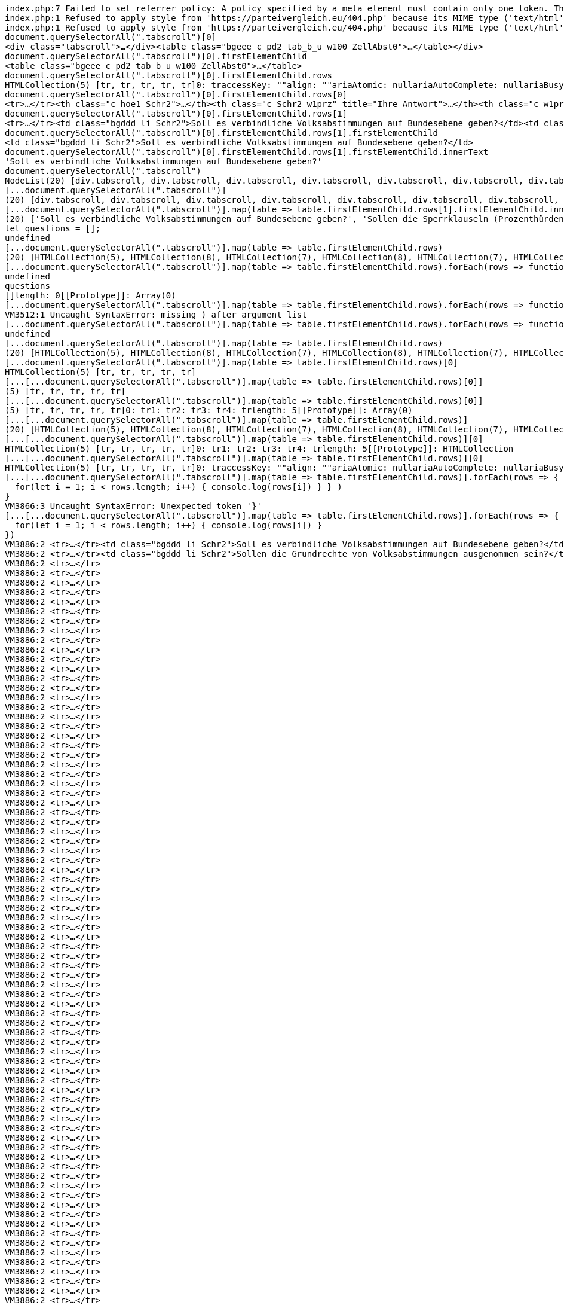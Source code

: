 ```javascript

index.php:7 Failed to set referrer policy: A policy specified by a meta element must contain only one token. The referrer policy has been left unchanged.
index.php:1 Refused to apply style from 'https://parteivergleich.eu/404.php' because its MIME type ('text/html') is not a supported stylesheet MIME type, and strict MIME checking is enabled.
index.php:1 Refused to apply style from 'https://parteivergleich.eu/404.php' because its MIME type ('text/html') is not a supported stylesheet MIME type, and strict MIME checking is enabled.
document.querySelectorAll(".tabscroll")[0]
<div class=​"tabscroll">​…​</div>​<table class=​"bgeee c pd2 tab_b_u w100 ZellAbst0">​…​</table>​</div>​
document.querySelectorAll(".tabscroll")[0].firstElementChild
<table class=​"bgeee c pd2 tab_b_u w100 ZellAbst0">​…​</table>​
document.querySelectorAll(".tabscroll")[0].firstElementChild.rows
HTMLCollection(5) [tr, tr, tr, tr, tr]0: traccessKey: ""align: ""ariaAtomic: nullariaAutoComplete: nullariaBusy: nullariaChecked: nullariaColCount: nullariaColIndex: nullariaColSpan: nullariaCurrent: nullariaDescription: nullariaDisabled: nullariaExpanded: nullariaHasPopup: nullariaHidden: nullariaKeyShortcuts: nullariaLabel: nullariaLevel: nullariaLive: nullariaModal: nullariaMultiLine: nullariaMultiSelectable: nullariaOrientation: nullariaPlaceholder: nullariaPosInSet: nullariaPressed: nullariaReadOnly: nullariaRelevant: nullariaRequired: nullariaRoleDescription: nullariaRowCount: nullariaRowIndex: nullariaRowSpan: nullariaSelected: nullariaSetSize: nullariaSort: nullariaValueMax: nullariaValueMin: nullariaValueNow: nullariaValueText: nullassignedSlot: nullattributeStyleMap: StylePropertyMap {size: 0}attributes: NamedNodeMap {length: 0}autocapitalize: ""autofocus: falsebaseURI: "https://parteivergleich.eu/index.php?Wahl=Bundestagswahl_2021_Parteien"bgColor: ""cells: HTMLCollection(38) [th.c.hoe1.Schr2, th.c.Schr2.w1prz, th.c.w1prz, th.c.w1prz, th.c.w1prz, th.c.w1prz, th.c.w1prz, th.c.w1prz, th.c.w1prz, th.c.w1prz, th.c.w1prz, th.c.w1prz, th.c.w1prz, th.c.w1prz, th.c.w1prz, th.c.w1prz, th.c.w1prz, th.c.w1prz, th.c.w1prz, th.c.w1prz, th.c.w1prz, th.c.w1prz, th.c.w1prz, th.c.w1prz, th.c.w1prz, th.c.w1prz, th.c.w1prz, th.c.w1prz, th.c.w1prz, th.c.w1prz, th.c.w1prz, th.c.w1prz, th.c.w1prz, th.c.w1prz, th.c.w1prz, th.c.w1prz, th.c.w1prz, th.c.w1prz]ch: ""chOff: ""childElementCount: 38childNodes: NodeList(77) [text, th.c.hoe1.Schr2, text, th.c.Schr2.w1prz, text, th.c.w1prz, text, th.c.w1prz, text, th.c.w1prz, text, th.c.w1prz, text, th.c.w1prz, text, th.c.w1prz, text, th.c.w1prz, text, th.c.w1prz, text, th.c.w1prz, text, th.c.w1prz, text, th.c.w1prz, text, th.c.w1prz, text, th.c.w1prz, text, th.c.w1prz, text, th.c.w1prz, text, th.c.w1prz, text, th.c.w1prz, text, th.c.w1prz, text, th.c.w1prz, text, th.c.w1prz, text, th.c.w1prz, text, th.c.w1prz, text, th.c.w1prz, text, th.c.w1prz, text, th.c.w1prz, text, th.c.w1prz, text, th.c.w1prz, text, th.c.w1prz, text, th.c.w1prz, text, th.c.w1prz, text, th.c.w1prz, text, th.c.w1prz, text, th.c.w1prz, text, th.c.w1prz, text, th.c.w1prz, text, th.c.w1prz, text]children: HTMLCollection(38) [th.c.hoe1.Schr2, th.c.Schr2.w1prz, th.c.w1prz, th.c.w1prz, th.c.w1prz, th.c.w1prz, th.c.w1prz, th.c.w1prz, th.c.w1prz, th.c.w1prz, th.c.w1prz, th.c.w1prz, th.c.w1prz, th.c.w1prz, th.c.w1prz, th.c.w1prz, th.c.w1prz, th.c.w1prz, th.c.w1prz, th.c.w1prz, th.c.w1prz, th.c.w1prz, th.c.w1prz, th.c.w1prz, th.c.w1prz, th.c.w1prz, th.c.w1prz, th.c.w1prz, th.c.w1prz, th.c.w1prz, th.c.w1prz, th.c.w1prz, th.c.w1prz, th.c.w1prz, th.c.w1prz, th.c.w1prz, th.c.w1prz, th.c.w1prz]classList: DOMTokenList [value: '']className: ""clientHeight: 38clientLeft: 0clientTop: 0clientWidth: 2493contentEditable: "inherit"dataset: DOMStringMap {}dir: ""draggable: falseelementTiming: ""enterKeyHint: ""firstChild: textfirstElementChild: th.c.hoe1.Schr2hidden: falseid: ""innerHTML: "\n<th class=\"c hoe1 Schr2\"><strong class=\"sp300\">Demokratie</strong></th>\n\n<th class=\"c Schr2 w1prz\" title=\"Ihre Antwort\"><strong>Ihre<br>Antw.</strong></th>\n\n<th class=\"c w1prz\" title=\"Alternative für Deutschland\"><strong class=\"Schr2\">AfD</strong></th>\n\n<th class=\"c w1prz\" title=\"bergpartei, die überpartei; ökoanarchistisch-realdadaistisches sammelbecken\"><strong class=\"Schr2\">berg-<br>partei</strong></th>\n\n<th class=\"c w1prz\" title=\"Bayernpartei\"><strong class=\"Schr2\">Bayern-<br>partei</strong></th>\n\n<th class=\"c w1prz\" title=\"Bündnis C - Christen für Deutschland\"><strong class=\"Schr2\">Bündnis<br>C</strong></th>\n\n<th class=\"c w1prz\" title=\"diePinken/BÜNDNIS 21\"><strong class=\"Schr2\">BÜNDNIS<br>21</strong></th>\n\n<th class=\"c w1prz\" title=\"Bürgerrechtsbewegung Solidarität\"><strong class=\"Schr2\">BüSo</strong></th>\n\n<th class=\"c w1prz\" title=\"Christlich Demokratische Union Deutschlands\"><strong class=\"Schr2\">CDU*</strong></th>\n\n<th class=\"c w1prz\" title=\"Christlich-Soziale Union in Bayern e. V.\"><strong class=\"Schr2\">CSU*</strong></th>\n\n<th class=\"c w1prz\" title=\"DEMOKRATIE IN BEWEGUNG\"><strong class=\"Schr2\">DiB</strong></th>\n\n<th class=\"c w1prz\" title=\"Die Grauen - Für alle Generationen\"><strong class=\"Schr2\">Die<br>Grauen</strong></th>\n\n<th class=\"c w1prz\" title=\"Partei der Humanisten\"><strong class=\"Schr2\">Die<br>Humanisten</strong></th>\n\n<th class=\"c w1prz\" title=\"Die Linke\"><strong class=\"Schr2\">DIE<br>LINKE</strong></th>\n\n<th class=\"c w1prz\" title=\"Deutsche Kommunistische Partei\"><strong class=\"Schr2\">DKP</strong></th>\n\n<th class=\"c w1prz\" title=\"Die Urbane. Eine HipHop Partei\"><strong class=\"Schr2\">du.<br>Die Urbane.</strong></th>\n\n<th class=\"c w1prz\" title=\"Familien-Partei Deutschlands\"><strong class=\"Schr2\">FAMILIE</strong></th>\n\n<th class=\"c w1prz\" title=\"Freie Demokratische Partei\"><strong class=\"Schr2\">FDP</strong></th>\n\n<th class=\"c w1prz\" title=\"FREIE WÄHLER\"><strong class=\"Schr2\">FREIE<br>WÄHLER</strong></th>\n\n<th class=\"c w1prz\" title=\"Partei für Gesundheitsforschung\"><strong class=\"Schr2\">Gesundheits-<br>forschung</strong></th>\n\n<th class=\"c w1prz\" title=\"Graue Panther\"><strong class=\"Schr2\">Graue<br>Panther</strong></th>\n\n<th class=\"c w1prz\" title=\"BÜNDNIS 90/DIE GRÜNEN\"><strong class=\"Schr2\">GRÜNE</strong></th>\n\n<th class=\"c w1prz\" title=\"Klimaliste Baden-Württemberg\"><strong class=\"Schr2\">Klimaliste<br>BW</strong></th>\n\n<th class=\"c w1prz\" title=\"Europäische Partei LIEBE\"><strong class=\"Schr2\">LIEBE</strong></th>\n\n<th class=\"c w1prz\" title=\"Menschliche Welt - für das Wohl und Glücklichsein aller\"><strong class=\"Schr2\">MENSCHLICHE<br>WELT</strong></th>\n\n<th class=\"c w1prz\" title=\"Marxistisch-Leninistische Partei Deutschlands\"><strong class=\"Schr2\">MLPD</strong></th>\n\n<th class=\"c w1prz\" title=\"Nationaldemokratische Partei Deutschlands\"><strong class=\"Schr2\">NPD</strong></th>\n\n<th class=\"c w1prz\" title=\"Ökologisch-Demokratische Partei\"><strong class=\"Schr2\">ÖDP</strong></th>\n\n<th class=\"c w1prz\" title=\"Partei des Fortschritts\"><strong class=\"Schr2\">PdF</strong></th>\n\n<th class=\"c w1prz\" title=\"Piratenpartei Deutschland\"><strong class=\"Schr2\">PIRATEN</strong></th>\n\n<th class=\"c w1prz\" title=\"Sozialistische Gleichheitspartei, Vierte Internationale\"><strong class=\"Schr2\">SGP</strong></th>\n\n<th class=\"c w1prz\" title=\"DIE SONSTIGEN - X\"><strong class=\"Schr2\">DIE<br>SONSTIGEN</strong></th>\n\n<th class=\"c w1prz\" title=\"Sozialdemokratische Partei Deutschlands\"><strong class=\"Schr2\">SPD</strong></th>\n\n<th class=\"c w1prz\" title=\"Thüringer Heimatpartei\"><strong class=\"Schr2\">THP</strong></th>\n\n<th class=\"c w1prz\" title=\"Allianz für Menschenrechte, Tier- und Naturschutz\"><strong class=\"Schr2\">Tierschutz-<br>allianz</strong></th>\n\n<th class=\"c w1prz\" title=\"PARTEI MENSCH UMWELT TIERSCHUTZ\"><strong class=\"Schr2\">Tierschutz-<br>partei</strong></th>\n\n<th class=\"c w1prz\" title=\"UNABHÄNGIGE für bürgernahe Demokratie\"><strong class=\"Schr2\">UNABHÄNGIGE</strong></th>\n\n<th class=\"c w1prz\" title=\"\tV-Partei³ - Partei für Veränderung, Vegetarier und Veganer\"><strong class=\"Schr2\">V-Partei³</strong></th>\n"innerText: "Demokratie\n\tIhre\nAntw.\tAfD\tberg-\npartei\tBayern-\npartei\tBündnis\nC\tBÜNDNIS\n21\tBüSo\tCDU*\tCSU*\tDiB\tDie\nGrauen\tDie\nHumanisten\tDIE\nLINKE\tDKP\tdu.\nDie Urbane.\tFAMILIE\tFDP\tFREIE\nWÄHLER\tGesundheits-\nforschung\tGraue\nPanther\tGRÜNE\tKlimaliste\nBW\tLIEBE\tMENSCHLICHE\nWELT\tMLPD\tNPD\tÖDP\tPdF\tPIRATEN\tSGP\tDIE\nSONSTIGEN\tSPD\tTHP\tTierschutz-\nallianz\tTierschutz-\npartei\tUNABHÄNGIGE\tV-Partei³"inputMode: ""isConnected: trueisContentEditable: falselang: ""lastChild: textlastElementChild: th.c.w1przlocalName: "tr"namespaceURI: "http://www.w3.org/1999/xhtml"nextElementSibling: trnextSibling: trnodeName: "TR"nodeType: 1nodeValue: nullnonce: ""offsetHeight: 38offsetLeft: 0offsetParent: table.bgeee.c.pd2.tab_b_u.w100.ZellAbst0offsetTop: 0offsetWidth: 2493onabort: nullonanimationend: nullonanimationiteration: nullonanimationstart: nullonauxclick: nullonbeforecopy: nullonbeforecut: nullonbeforepaste: nullonbeforexrselect: nullonblur: nulloncancel: nulloncanplay: nulloncanplaythrough: nullonchange: nullonclick: nullonclose: nulloncontextmenu: nulloncopy: nulloncuechange: nulloncut: nullondblclick: nullondrag: nullondragend: nullondragenter: nullondragleave: nullondragover: nullondragstart: nullondrop: nullondurationchange: nullonemptied: nullonended: nullonerror: nullonfocus: nullonformdata: nullonfullscreenchange: nullonfullscreenerror: nullongotpointercapture: nulloninput: nulloninvalid: nullonkeydown: nullonkeypress: nullonkeyup: nullonload: nullonloadeddata: nullonloadedmetadata: nullonloadstart: nullonlostpointercapture: nullonmousedown: nullonmouseenter: nullonmouseleave: nullonmousemove: nullonmouseout: nullonmouseover: nullonmouseup: nullonmousewheel: nullonpaste: nullonpause: nullonplay: nullonplaying: nullonpointercancel: nullonpointerdown: nullonpointerenter: nullonpointerleave: nullonpointermove: nullonpointerout: nullonpointerover: nullonpointerrawupdate: nullonpointerup: nullonprogress: nullonratechange: nullonreset: nullonresize: nullonscroll: nullonsearch: nullonseeked: nullonseeking: nullonselect: nullonselectionchange: nullonselectstart: nullonstalled: nullonsubmit: nullonsuspend: nullontimeupdate: nullontoggle: nullontransitioncancel: nullontransitionend: nullontransitionrun: nullontransitionstart: nullonvolumechange: nullonwaiting: nullonwebkitanimationend: nullonwebkitanimationiteration: nullonwebkitanimationstart: nullonwebkitfullscreenchange: nullonwebkitfullscreenerror: nullonwebkittransitionend: nullonwheel: nullouterHTML: "<tr>\n<th class=\"c hoe1 Schr2\"><strong class=\"sp300\">Demokratie</strong></th>\n\n<th class=\"c Schr2 w1prz\" title=\"Ihre Antwort\"><strong>Ihre<br>Antw.</strong></th>\n\n<th class=\"c w1prz\" title=\"Alternative für Deutschland\"><strong class=\"Schr2\">AfD</strong></th>\n\n<th class=\"c w1prz\" title=\"bergpartei, die überpartei; ökoanarchistisch-realdadaistisches sammelbecken\"><strong class=\"Schr2\">berg-<br>partei</strong></th>\n\n<th class=\"c w1prz\" title=\"Bayernpartei\"><strong class=\"Schr2\">Bayern-<br>partei</strong></th>\n\n<th class=\"c w1prz\" title=\"Bündnis C - Christen für Deutschland\"><strong class=\"Schr2\">Bündnis<br>C</strong></th>\n\n<th class=\"c w1prz\" title=\"diePinken/BÜNDNIS 21\"><strong class=\"Schr2\">BÜNDNIS<br>21</strong></th>\n\n<th class=\"c w1prz\" title=\"Bürgerrechtsbewegung Solidarität\"><strong class=\"Schr2\">BüSo</strong></th>\n\n<th class=\"c w1prz\" title=\"Christlich Demokratische Union Deutschlands\"><strong class=\"Schr2\">CDU*</strong></th>\n\n<th class=\"c w1prz\" title=\"Christlich-Soziale Union in Bayern e. V.\"><strong class=\"Schr2\">CSU*</strong></th>\n\n<th class=\"c w1prz\" title=\"DEMOKRATIE IN BEWEGUNG\"><strong class=\"Schr2\">DiB</strong></th>\n\n<th class=\"c w1prz\" title=\"Die Grauen - Für alle Generationen\"><strong class=\"Schr2\">Die<br>Grauen</strong></th>\n\n<th class=\"c w1prz\" title=\"Partei der Humanisten\"><strong class=\"Schr2\">Die<br>Humanisten</strong></th>\n\n<th class=\"c w1prz\" title=\"Die Linke\"><strong class=\"Schr2\">DIE<br>LINKE</strong></th>\n\n<th class=\"c w1prz\" title=\"Deutsche Kommunistische Partei\"><strong class=\"Schr2\">DKP</strong></th>\n\n<th class=\"c w1prz\" title=\"Die Urbane. Eine HipHop Partei\"><strong class=\"Schr2\">du.<br>Die Urbane.</strong></th>\n\n<th class=\"c w1prz\" title=\"Familien-Partei Deutschlands\"><strong class=\"Schr2\">FAMILIE</strong></th>\n\n<th class=\"c w1prz\" title=\"Freie Demokratische Partei\"><strong class=\"Schr2\">FDP</strong></th>\n\n<th class=\"c w1prz\" title=\"FREIE WÄHLER\"><strong class=\"Schr2\">FREIE<br>WÄHLER</strong></th>\n\n<th class=\"c w1prz\" title=\"Partei für Gesundheitsforschung\"><strong class=\"Schr2\">Gesundheits-<br>forschung</strong></th>\n\n<th class=\"c w1prz\" title=\"Graue Panther\"><strong class=\"Schr2\">Graue<br>Panther</strong></th>\n\n<th class=\"c w1prz\" title=\"BÜNDNIS 90/DIE GRÜNEN\"><strong class=\"Schr2\">GRÜNE</strong></th>\n\n<th class=\"c w1prz\" title=\"Klimaliste Baden-Württemberg\"><strong class=\"Schr2\">Klimaliste<br>BW</strong></th>\n\n<th class=\"c w1prz\" title=\"Europäische Partei LIEBE\"><strong class=\"Schr2\">LIEBE</strong></th>\n\n<th class=\"c w1prz\" title=\"Menschliche Welt - für das Wohl und Glücklichsein aller\"><strong class=\"Schr2\">MENSCHLICHE<br>WELT</strong></th>\n\n<th class=\"c w1prz\" title=\"Marxistisch-Leninistische Partei Deutschlands\"><strong class=\"Schr2\">MLPD</strong></th>\n\n<th class=\"c w1prz\" title=\"Nationaldemokratische Partei Deutschlands\"><strong class=\"Schr2\">NPD</strong></th>\n\n<th class=\"c w1prz\" title=\"Ökologisch-Demokratische Partei\"><strong class=\"Schr2\">ÖDP</strong></th>\n\n<th class=\"c w1prz\" title=\"Partei des Fortschritts\"><strong class=\"Schr2\">PdF</strong></th>\n\n<th class=\"c w1prz\" title=\"Piratenpartei Deutschland\"><strong class=\"Schr2\">PIRATEN</strong></th>\n\n<th class=\"c w1prz\" title=\"Sozialistische Gleichheitspartei, Vierte Internationale\"><strong class=\"Schr2\">SGP</strong></th>\n\n<th class=\"c w1prz\" title=\"DIE SONSTIGEN - X\"><strong class=\"Schr2\">DIE<br>SONSTIGEN</strong></th>\n\n<th class=\"c w1prz\" title=\"Sozialdemokratische Partei Deutschlands\"><strong class=\"Schr2\">SPD</strong></th>\n\n<th class=\"c w1prz\" title=\"Thüringer Heimatpartei\"><strong class=\"Schr2\">THP</strong></th>\n\n<th class=\"c w1prz\" title=\"Allianz für Menschenrechte, Tier- und Naturschutz\"><strong class=\"Schr2\">Tierschutz-<br>allianz</strong></th>\n\n<th class=\"c w1prz\" title=\"PARTEI MENSCH UMWELT TIERSCHUTZ\"><strong class=\"Schr2\">Tierschutz-<br>partei</strong></th>\n\n<th class=\"c w1prz\" title=\"UNABHÄNGIGE für bürgernahe Demokratie\"><strong class=\"Schr2\">UNABHÄNGIGE</strong></th>\n\n<th class=\"c w1prz\" title=\"\tV-Partei³ - Partei für Veränderung, Vegetarier und Veganer\"><strong class=\"Schr2\">V-Partei³</strong></th>\n</tr>"outerText: "Demokratie\n\tIhre\nAntw.\tAfD\tberg-\npartei\tBayern-\npartei\tBündnis\nC\tBÜNDNIS\n21\tBüSo\tCDU*\tCSU*\tDiB\tDie\nGrauen\tDie\nHumanisten\tDIE\nLINKE\tDKP\tdu.\nDie Urbane.\tFAMILIE\tFDP\tFREIE\nWÄHLER\tGesundheits-\nforschung\tGraue\nPanther\tGRÜNE\tKlimaliste\nBW\tLIEBE\tMENSCHLICHE\nWELT\tMLPD\tNPD\tÖDP\tPdF\tPIRATEN\tSGP\tDIE\nSONSTIGEN\tSPD\tTHP\tTierschutz-\nallianz\tTierschutz-\npartei\tUNABHÄNGIGE\tV-Partei³"ownerDocument: documentparentElement: tbodyparentNode: tbodypart: DOMTokenList [value: '']prefix: nullpreviousElementSibling: nullpreviousSibling: nullrowIndex: 0scrollHeight: 37scrollLeft: 0scrollTop: 0scrollWidth: 2493sectionRowIndex: 0shadowRoot: nullslot: ""spellcheck: truestyle: CSSStyleDeclaration {accentColor: '', additiveSymbols: '', alignContent: '', alignItems: '', alignSelf: '', …}tabIndex: -1tagName: "TR"textContent: "\nDemokratie\n\nIhreAntw.\n\nAfD\n\nberg-partei\n\nBayern-partei\n\nBündnisC\n\nBÜNDNIS21\n\nBüSo\n\nCDU*\n\nCSU*\n\nDiB\n\nDieGrauen\n\nDieHumanisten\n\nDIELINKE\n\nDKP\n\ndu.Die Urbane.\n\nFAMILIE\n\nFDP\n\nFREIEWÄHLER\n\nGesundheits-forschung\n\nGrauePanther\n\nGRÜNE\n\nKlimalisteBW\n\nLIEBE\n\nMENSCHLICHEWELT\n\nMLPD\n\nNPD\n\nÖDP\n\nPdF\n\nPIRATEN\n\nSGP\n\nDIESONSTIGEN\n\nSPD\n\nTHP\n\nTierschutz-allianz\n\nTierschutz-partei\n\nUNABHÄNGIGE\n\nV-Partei³\n"title: ""translate: truevAlign: ""virtualKeyboardPolicy: ""[[Prototype]]: HTMLTableRowElement(...)1: tr2: tr3: tr4: trlength: 5[[Prototype]]: HTMLCollection
document.querySelectorAll(".tabscroll")[0].firstElementChild.rows[0]
<tr>​…​</tr>​<th class=​"c hoe1 Schr2">​…​</th>​<th class=​"c Schr2 w1prz" title=​"Ihre Antwort">​…​</th>​<th class=​"c w1prz" title=​"Alternative für Deutschland">​…​</th>​<th class=​"c w1prz" title=​"bergpartei, die überpartei;​ ökoanarchistisch-realdadaistisches sammelbecken">​…​</th>​<th class=​"c w1prz" title=​"Bayernpartei">​…​</th>​<th class=​"c w1prz" title=​"Bündnis C - Christen für Deutschland">​…​</th>​<th class=​"c w1prz" title=​"diePinken/​BÜNDNIS 21">​…​</th>​<th class=​"c w1prz" title=​"Bürgerrechtsbewegung Solidarität">​…​</th>​<th class=​"c w1prz" title=​"Christlich Demokratische Union Deutschlands">​…​</th>​<th class=​"c w1prz" title=​"Christlich-Soziale Union in Bayern e. V.">​…​</th>​<th class=​"c w1prz" title=​"DEMOKRATIE IN BEWEGUNG">​…​</th>​<th class=​"c w1prz" title=​"Die Grauen - Für alle Generationen">​…​</th>​<th class=​"c w1prz" title=​"Partei der Humanisten">​…​</th>​<th class=​"c w1prz" title=​"Die Linke">​…​</th>​<th class=​"c w1prz" title=​"Deutsche Kommunistische Partei">​…​</th>​<th class=​"c w1prz" title=​"Die Urbane. Eine HipHop Partei">​…​</th>​<th class=​"c w1prz" title=​"Familien-Partei Deutschlands">​…​</th>​<th class=​"c w1prz" title=​"Freie Demokratische Partei">​…​</th>​<th class=​"c w1prz" title=​"FREIE WÄHLER">​…​</th>​<th class=​"c w1prz" title=​"Partei für Gesundheitsforschung">​…​</th>​<th class=​"c w1prz" title=​"Graue Panther">​…​</th>​<th class=​"c w1prz" title=​"BÜNDNIS 90/​DIE GRÜNEN">​…​</th>​<th class=​"c w1prz" title=​"Klimaliste Baden-Württemberg">​…​</th>​<th class=​"c w1prz" title=​"Europäische Partei LIEBE">​…​</th>​<th class=​"c w1prz" title=​"Menschliche Welt - für das Wohl und Glücklichsein aller">​…​</th>​<th class=​"c w1prz" title=​"Marxistisch-Leninistische Partei Deutschlands">​…​</th>​<th class=​"c w1prz" title=​"Nationaldemokratische Partei Deutschlands">​…​</th>​<th class=​"c w1prz" title=​"Ökologisch-Demokratische Partei">​…​</th>​<th class=​"c w1prz" title=​"Partei des Fortschritts">​…​</th>​<th class=​"c w1prz" title=​"Piratenpartei Deutschland">​…​</th>​<th class=​"c w1prz" title=​"Sozialistische Gleichheitspartei, Vierte Internationale">​…​</th>​<th class=​"c w1prz" title=​"DIE SONSTIGEN - X">​…​</th>​<th class=​"c w1prz" title=​"Sozialdemokratische Partei Deutschlands">​…​</th>​<th class=​"c w1prz" title=​"Thüringer Heimatpartei">​…​</th>​<th class=​"c w1prz" title=​"Allianz für Menschenrechte, Tier- und Naturschutz">​…​</th>​<th class=​"c w1prz" title=​"PARTEI MENSCH UMWELT TIERSCHUTZ">​…​</th>​<th class=​"c w1prz" title=​"UNABHÄNGIGE für bürgernahe Demokratie">​…​</th>​<th class=​"c w1prz" title=​"	V-Partei³ - Partei für Veränderung, Vegetarier und Veganer">​…​</th>​</tr>​
document.querySelectorAll(".tabscroll")[0].firstElementChild.rows[1]
<tr>​…​</tr>​<td class=​"bgddd li Schr2">​Soll es verbindliche Volksabstimmungen auf Bundesebene geben?​</td>​<td class=​"c">​…​</td>​<td class=​"bgddd c">​…​</td>​<td class=​"bgddd c">​…​</td>​<td class=​"bgddd c">​…​</td>​<td class=​"c">​…​</td>​<td class=​"c">​…​</td>​<td class=​"c">​…​</td>​<td class=​"bgddd c">​…​</td>​<td class=​"bgddd c">​…​</td>​<td class=​"bgddd c">​…​</td>​<td class=​"c">​…​</td>​<td class=​"c">​…​</td>​<td class=​"c">​…​</td>​<td class=​"bgddd c">​…​</td>​<td class=​"bgddd c">​…​</td>​<td class=​"bgddd c">​…​</td>​<td class=​"c">​…​</td>​<td class=​"c">​…​</td>​<td class=​"c">​…​</td>​<td class=​"bgddd c">​…​</td>​<td class=​"bgddd c">​…​</td>​<td class=​"bgddd c">​…​</td>​<td class=​"c">​…​</td>​<td class=​"c">​…​</td>​<td class=​"c">​…​</td>​<td class=​"bgddd c">​…​</td>​<td class=​"bgddd c">​…​</td>​<td class=​"bgddd c">​…​</td>​<td class=​"c">​…​</td>​<td class=​"c">​…​</td>​<td class=​"c">​…​</td>​<td class=​"bgddd c">​…​</td>​<td class=​"bgddd c">​…​</td>​<td class=​"bgddd c">​…​</td>​<td class=​"c">​…​</td>​<td class=​"c">​…​</td>​<td class=​"c">​…​</td>​</tr>​
document.querySelectorAll(".tabscroll")[0].firstElementChild.rows[1].firstElementChild
<td class=​"bgddd li Schr2">​Soll es verbindliche Volksabstimmungen auf Bundesebene geben?​</td>​
document.querySelectorAll(".tabscroll")[0].firstElementChild.rows[1].firstElementChild.innerText
'Soll es verbindliche Volksabstimmungen auf Bundesebene geben?'
document.querySelectorAll(".tabscroll")
NodeList(20) [div.tabscroll, div.tabscroll, div.tabscroll, div.tabscroll, div.tabscroll, div.tabscroll, div.tabscroll, div.tabscroll, div.tabscroll, div.tabscroll, div.tabscroll, div.tabscroll, div.tabscroll, div.tabscroll, div.tabscroll, div.tabscroll, div.tabscroll, div.tabscroll, div.tabscroll, div.tabscroll]
[...document.querySelectorAll(".tabscroll")]
(20) [div.tabscroll, div.tabscroll, div.tabscroll, div.tabscroll, div.tabscroll, div.tabscroll, div.tabscroll, div.tabscroll, div.tabscroll, div.tabscroll, div.tabscroll, div.tabscroll, div.tabscroll, div.tabscroll, div.tabscroll, div.tabscroll, div.tabscroll, div.tabscroll, div.tabscroll, div.tabscroll]0: div.tabscroll1: div.tabscroll2: div.tabscroll3: div.tabscroll4: div.tabscroll5: div.tabscroll6: div.tabscroll7: div.tabscroll8: div.tabscroll9: div.tabscroll10: div.tabscroll11: div.tabscroll12: div.tabscroll13: div.tabscroll14: div.tabscroll15: div.tabscroll16: div.tabscroll17: div.tabscroll18: div.tabscroll19: div.tabscrolllength: 20[[Prototype]]: Array(0)
[...document.querySelectorAll(".tabscroll")].map(table => table.firstElementChild.rows[1].firstElementChild.innerText)
(20) ['Soll es verbindliche Volksabstimmungen auf Bundesebene geben?', 'Sollen die Sperrklauseln (Prozenthürden) bei allen Wahlen abgeschafft werden?', 'Soll Bayern ein unabhängiger Staat werden?', 'Soll das Briefgeheimnis auch für E-Mails und SMS gelten?', 'Stellt der §130 StGB (Volksverhetzung) einen Eingriff in die Meinungsfreiheit dar?', 'Soll ein Grundeinkommen für jeden Bürger eingeführt werden?', 'Soll das Bargeld abgeschafft werden, ersetzt durch bargeldlosen Zahlungsverkehr?', 'Soll die Geldschöpfung durch Privatbanken abgeschafft werden?', 'Dienen energetische Modernisierungen meist nur dazu, überteuert neuvermieten zu können?', 'Soll der Mindestlohn auf 12 Euro erhöht werden?', 'Sollen sämtliche Subventionen schrittweise gestrichen werden (Rasenmäherprinzip)?', 'Sind die Sanktionen beim Arbeitslosengeld 2 (Hartz IV) menschenunwürdig?', 'Müssen die Renten deutlich erhöht werden, um Altersarmut zu vermeiden?', 'Gefährden Freihandelsabkommen wie TTIP und TiSA di…-, Verbraucher-, Datenschutz- u. Sozialstandards?', 'Soll Deutschland Flüchtlinge nach Libyen zurückschicken?', 'Soll der Bund in der Bildungspolitik mehr Kompetenzen bekommen?', 'Sollen Familien und Alleinerziehende stärker gefördert und steuerlich begünstigt werden?', 'Sollen ab 2030 nur noch abgasfreie Autos neu zugelassen werden?', 'Sollen Hunderasselisten durch Sachkunde- und Zuverlässigkeitsnachweise ersetzt werden?', 'Müssen Pflanzenrechte etabliert werden?']0: "Soll es verbindliche Volksabstimmungen auf Bundesebene geben?"1: "Sollen die Sperrklauseln (Prozenthürden) bei allen Wahlen abgeschafft werden?"2: "Soll Bayern ein unabhängiger Staat werden?"3: "Soll das Briefgeheimnis auch für E-Mails und SMS gelten?"4: "Stellt der §130 StGB (Volksverhetzung) einen Eingriff in die Meinungsfreiheit dar?"5: "Soll ein Grundeinkommen für jeden Bürger eingeführt werden?"6: "Soll das Bargeld abgeschafft werden, ersetzt durch bargeldlosen Zahlungsverkehr?"7: "Soll die Geldschöpfung durch Privatbanken abgeschafft werden?"8: "Dienen energetische Modernisierungen meist nur dazu, überteuert neuvermieten zu können?"9: "Soll der Mindestlohn auf 12 Euro erhöht werden?"10: "Sollen sämtliche Subventionen schrittweise gestrichen werden (Rasenmäherprinzip)?"11: "Sind die Sanktionen beim Arbeitslosengeld 2 (Hartz IV) menschenunwürdig?"12: "Müssen die Renten deutlich erhöht werden, um Altersarmut zu vermeiden?"13: "Gefährden Freihandelsabkommen wie TTIP und TiSA die Umwelt-, Verbraucher-, Datenschutz- u. Sozialstandards?"14: "Soll Deutschland Flüchtlinge nach Libyen zurückschicken?"15: "Soll der Bund in der Bildungspolitik mehr Kompetenzen bekommen?"16: "Sollen Familien und Alleinerziehende stärker gefördert und steuerlich begünstigt werden?"17: "Sollen ab 2030 nur noch abgasfreie Autos neu zugelassen werden?"18: "Sollen Hunderasselisten durch Sachkunde- und Zuverlässigkeitsnachweise ersetzt werden?"19: "Müssen Pflanzenrechte etabliert werden?"length: 20[[Prototype]]: Array(0)
let questions = [];
undefined
[...document.querySelectorAll(".tabscroll")].map(table => table.firstElementChild.rows)
(20) [HTMLCollection(5), HTMLCollection(8), HTMLCollection(7), HTMLCollection(8), HTMLCollection(7), HTMLCollection(7), HTMLCollection(6), HTMLCollection(6), HTMLCollection(4), HTMLCollection(6), HTMLCollection(6), HTMLCollection(5), HTMLCollection(4), HTMLCollection(6), HTMLCollection(10), HTMLCollection(7), HTMLCollection(5), HTMLCollection(6), HTMLCollection(7), HTMLCollection(8)]0: HTMLCollection(5)0: traccessKey: ""align: ""ariaAtomic: nullariaAutoComplete: nullariaBusy: nullariaChecked: nullariaColCount: nullariaColIndex: nullariaColSpan: nullariaCurrent: nullariaDescription: nullariaDisabled: nullariaExpanded: nullariaHasPopup: nullariaHidden: nullariaKeyShortcuts: nullariaLabel: nullariaLevel: nullariaLive: nullariaModal: nullariaMultiLine: nullariaMultiSelectable: nullariaOrientation: nullariaPlaceholder: nullariaPosInSet: nullariaPressed: nullariaReadOnly: nullariaRelevant: nullariaRequired: nullariaRoleDescription: nullariaRowCount: nullariaRowIndex: nullariaRowSpan: nullariaSelected: nullariaSetSize: nullariaSort: nullariaValueMax: nullariaValueMin: nullariaValueNow: nullariaValueText: nullassignedSlot: nullattributeStyleMap: StylePropertyMap {size: 0}attributes: NamedNodeMap {length: 0}autocapitalize: ""autofocus: falsebaseURI: "https://parteivergleich.eu/index.php?Wahl=Bundestagswahl_2021_Parteien"bgColor: ""cells: HTMLCollection(38) [th.c.hoe1.Schr2, th.c.Schr2.w1prz, th.c.w1prz, th.c.w1prz, th.c.w1prz, th.c.w1prz, th.c.w1prz, th.c.w1prz, th.c.w1prz, th.c.w1prz, th.c.w1prz, th.c.w1prz, th.c.w1prz, th.c.w1prz, th.c.w1prz, th.c.w1prz, th.c.w1prz, th.c.w1prz, th.c.w1prz, th.c.w1prz, th.c.w1prz, th.c.w1prz, th.c.w1prz, th.c.w1prz, th.c.w1prz, th.c.w1prz, th.c.w1prz, th.c.w1prz, th.c.w1prz, th.c.w1prz, th.c.w1prz, th.c.w1prz, th.c.w1prz, th.c.w1prz, th.c.w1prz, th.c.w1prz, th.c.w1prz, th.c.w1prz]ch: ""chOff: ""childElementCount: 38childNodes: NodeList(77) [text, th.c.hoe1.Schr2, text, th.c.Schr2.w1prz, text, th.c.w1prz, text, th.c.w1prz, text, th.c.w1prz, text, th.c.w1prz, text, th.c.w1prz, text, th.c.w1prz, text, th.c.w1prz, text, th.c.w1prz, text, th.c.w1prz, text, th.c.w1prz, text, th.c.w1prz, text, th.c.w1prz, text, th.c.w1prz, text, th.c.w1prz, text, th.c.w1prz, text, th.c.w1prz, text, th.c.w1prz, text, th.c.w1prz, text, th.c.w1prz, text, th.c.w1prz, text, th.c.w1prz, text, th.c.w1prz, text, th.c.w1prz, text, th.c.w1prz, text, th.c.w1prz, text, th.c.w1prz, text, th.c.w1prz, text, th.c.w1prz, text, th.c.w1prz, text, th.c.w1prz, text, th.c.w1prz, text, th.c.w1prz, text, th.c.w1prz, text, th.c.w1prz, text, th.c.w1prz, text, th.c.w1prz, text]children: HTMLCollection(38) [th.c.hoe1.Schr2, th.c.Schr2.w1prz, th.c.w1prz, th.c.w1prz, th.c.w1prz, th.c.w1prz, th.c.w1prz, th.c.w1prz, th.c.w1prz, th.c.w1prz, th.c.w1prz, th.c.w1prz, th.c.w1prz, th.c.w1prz, th.c.w1prz, th.c.w1prz, th.c.w1prz, th.c.w1prz, th.c.w1prz, th.c.w1prz, th.c.w1prz, th.c.w1prz, th.c.w1prz, th.c.w1prz, th.c.w1prz, th.c.w1prz, th.c.w1prz, th.c.w1prz, th.c.w1prz, th.c.w1prz, th.c.w1prz, th.c.w1prz, th.c.w1prz, th.c.w1prz, th.c.w1prz, th.c.w1prz, th.c.w1prz, th.c.w1prz]classList: DOMTokenList [value: '']className: ""clientHeight: 38clientLeft: 0clientTop: 0clientWidth: 2493contentEditable: "inherit"dataset: DOMStringMap {}dir: ""draggable: falseelementTiming: ""enterKeyHint: ""firstChild: textfirstElementChild: th.c.hoe1.Schr2hidden: falseid: ""innerHTML: "\n<th class=\"c hoe1 Schr2\"><strong class=\"sp300\">Demokratie</strong></th>\n\n<th class=\"c Schr2 w1prz\" title=\"Ihre Antwort\"><strong>Ihre<br>Antw.</strong></th>\n\n<th class=\"c w1prz\" title=\"Alternative für Deutschland\"><strong class=\"Schr2\">AfD</strong></th>\n\n<th class=\"c w1prz\" title=\"bergpartei, die überpartei; ökoanarchistisch-realdadaistisches sammelbecken\"><strong class=\"Schr2\">berg-<br>partei</strong></th>\n\n<th class=\"c w1prz\" title=\"Bayernpartei\"><strong class=\"Schr2\">Bayern-<br>partei</strong></th>\n\n<th class=\"c w1prz\" title=\"Bündnis C - Christen für Deutschland\"><strong class=\"Schr2\">Bündnis<br>C</strong></th>\n\n<th class=\"c w1prz\" title=\"diePinken/BÜNDNIS 21\"><strong class=\"Schr2\">BÜNDNIS<br>21</strong></th>\n\n<th class=\"c w1prz\" title=\"Bürgerrechtsbewegung Solidarität\"><strong class=\"Schr2\">BüSo</strong></th>\n\n<th class=\"c w1prz\" title=\"Christlich Demokratische Union Deutschlands\"><strong class=\"Schr2\">CDU*</strong></th>\n\n<th class=\"c w1prz\" title=\"Christlich-Soziale Union in Bayern e. V.\"><strong class=\"Schr2\">CSU*</strong></th>\n\n<th class=\"c w1prz\" title=\"DEMOKRATIE IN BEWEGUNG\"><strong class=\"Schr2\">DiB</strong></th>\n\n<th class=\"c w1prz\" title=\"Die Grauen - Für alle Generationen\"><strong class=\"Schr2\">Die<br>Grauen</strong></th>\n\n<th class=\"c w1prz\" title=\"Partei der Humanisten\"><strong class=\"Schr2\">Die<br>Humanisten</strong></th>\n\n<th class=\"c w1prz\" title=\"Die Linke\"><strong class=\"Schr2\">DIE<br>LINKE</strong></th>\n\n<th class=\"c w1prz\" title=\"Deutsche Kommunistische Partei\"><strong class=\"Schr2\">DKP</strong></th>\n\n<th class=\"c w1prz\" title=\"Die Urbane. Eine HipHop Partei\"><strong class=\"Schr2\">du.<br>Die Urbane.</strong></th>\n\n<th class=\"c w1prz\" title=\"Familien-Partei Deutschlands\"><strong class=\"Schr2\">FAMILIE</strong></th>\n\n<th class=\"c w1prz\" title=\"Freie Demokratische Partei\"><strong class=\"Schr2\">FDP</strong></th>\n\n<th class=\"c w1prz\" title=\"FREIE WÄHLER\"><strong class=\"Schr2\">FREIE<br>WÄHLER</strong></th>\n\n<th class=\"c w1prz\" title=\"Partei für Gesundheitsforschung\"><strong class=\"Schr2\">Gesundheits-<br>forschung</strong></th>\n\n<th class=\"c w1prz\" title=\"Graue Panther\"><strong class=\"Schr2\">Graue<br>Panther</strong></th>\n\n<th class=\"c w1prz\" title=\"BÜNDNIS 90/DIE GRÜNEN\"><strong class=\"Schr2\">GRÜNE</strong></th>\n\n<th class=\"c w1prz\" title=\"Klimaliste Baden-Württemberg\"><strong class=\"Schr2\">Klimaliste<br>BW</strong></th>\n\n<th class=\"c w1prz\" title=\"Europäische Partei LIEBE\"><strong class=\"Schr2\">LIEBE</strong></th>\n\n<th class=\"c w1prz\" title=\"Menschliche Welt - für das Wohl und Glücklichsein aller\"><strong class=\"Schr2\">MENSCHLICHE<br>WELT</strong></th>\n\n<th class=\"c w1prz\" title=\"Marxistisch-Leninistische Partei Deutschlands\"><strong class=\"Schr2\">MLPD</strong></th>\n\n<th class=\"c w1prz\" title=\"Nationaldemokratische Partei Deutschlands\"><strong class=\"Schr2\">NPD</strong></th>\n\n<th class=\"c w1prz\" title=\"Ökologisch-Demokratische Partei\"><strong class=\"Schr2\">ÖDP</strong></th>\n\n<th class=\"c w1prz\" title=\"Partei des Fortschritts\"><strong class=\"Schr2\">PdF</strong></th>\n\n<th class=\"c w1prz\" title=\"Piratenpartei Deutschland\"><strong class=\"Schr2\">PIRATEN</strong></th>\n\n<th class=\"c w1prz\" title=\"Sozialistische Gleichheitspartei, Vierte Internationale\"><strong class=\"Schr2\">SGP</strong></th>\n\n<th class=\"c w1prz\" title=\"DIE SONSTIGEN - X\"><strong class=\"Schr2\">DIE<br>SONSTIGEN</strong></th>\n\n<th class=\"c w1prz\" title=\"Sozialdemokratische Partei Deutschlands\"><strong class=\"Schr2\">SPD</strong></th>\n\n<th class=\"c w1prz\" title=\"Thüringer Heimatpartei\"><strong class=\"Schr2\">THP</strong></th>\n\n<th class=\"c w1prz\" title=\"Allianz für Menschenrechte, Tier- und Naturschutz\"><strong class=\"Schr2\">Tierschutz-<br>allianz</strong></th>\n\n<th class=\"c w1prz\" title=\"PARTEI MENSCH UMWELT TIERSCHUTZ\"><strong class=\"Schr2\">Tierschutz-<br>partei</strong></th>\n\n<th class=\"c w1prz\" title=\"UNABHÄNGIGE für bürgernahe Demokratie\"><strong class=\"Schr2\">UNABHÄNGIGE</strong></th>\n\n<th class=\"c w1prz\" title=\"\tV-Partei³ - Partei für Veränderung, Vegetarier und Veganer\"><strong class=\"Schr2\">V-Partei³</strong></th>\n"innerText: "Demokratie\n\tIhre\nAntw.\tAfD\tberg-\npartei\tBayern-\npartei\tBündnis\nC\tBÜNDNIS\n21\tBüSo\tCDU*\tCSU*\tDiB\tDie\nGrauen\tDie\nHumanisten\tDIE\nLINKE\tDKP\tdu.\nDie Urbane.\tFAMILIE\tFDP\tFREIE\nWÄHLER\tGesundheits-\nforschung\tGraue\nPanther\tGRÜNE\tKlimaliste\nBW\tLIEBE\tMENSCHLICHE\nWELT\tMLPD\tNPD\tÖDP\tPdF\tPIRATEN\tSGP\tDIE\nSONSTIGEN\tSPD\tTHP\tTierschutz-\nallianz\tTierschutz-\npartei\tUNABHÄNGIGE\tV-Partei³"inputMode: ""isConnected: trueisContentEditable: falselang: ""lastChild: textlastElementChild: th.c.w1przlocalName: "tr"namespaceURI: "http://www.w3.org/1999/xhtml"nextElementSibling: trnextSibling: trnodeName: "TR"nodeType: 1nodeValue: nullnonce: ""offsetHeight: 38offsetLeft: 0offsetParent: table.bgeee.c.pd2.tab_b_u.w100.ZellAbst0offsetTop: 0offsetWidth: 2493onabort: nullonanimationend: nullonanimationiteration: nullonanimationstart: nullonauxclick: nullonbeforecopy: nullonbeforecut: nullonbeforepaste: nullonbeforexrselect: nullonblur: nulloncancel: nulloncanplay: nulloncanplaythrough: nullonchange: nullonclick: nullonclose: nulloncontextmenu: nulloncopy: nulloncuechange: nulloncut: nullondblclick: nullondrag: nullondragend: nullondragenter: nullondragleave: nullondragover: nullondragstart: nullondrop: nullondurationchange: nullonemptied: nullonended: nullonerror: nullonfocus: nullonformdata: nullonfullscreenchange: nullonfullscreenerror: nullongotpointercapture: nulloninput: nulloninvalid: nullonkeydown: nullonkeypress: nullonkeyup: nullonload: nullonloadeddata: nullonloadedmetadata: nullonloadstart: nullonlostpointercapture: nullonmousedown: nullonmouseenter: nullonmouseleave: nullonmousemove: nullonmouseout: nullonmouseover: nullonmouseup: nullonmousewheel: nullonpaste: nullonpause: nullonplay: nullonplaying: nullonpointercancel: nullonpointerdown: nullonpointerenter: nullonpointerleave: nullonpointermove: nullonpointerout: nullonpointerover: nullonpointerrawupdate: nullonpointerup: nullonprogress: nullonratechange: nullonreset: nullonresize: nullonscroll: nullonsearch: nullonseeked: nullonseeking: nullonselect: nullonselectionchange: nullonselectstart: nullonstalled: nullonsubmit: nullonsuspend: nullontimeupdate: nullontoggle: nullontransitioncancel: nullontransitionend: nullontransitionrun: nullontransitionstart: nullonvolumechange: nullonwaiting: nullonwebkitanimationend: nullonwebkitanimationiteration: nullonwebkitanimationstart: nullonwebkitfullscreenchange: nullonwebkitfullscreenerror: nullonwebkittransitionend: nullonwheel: nullouterHTML: "<tr>\n<th class=\"c hoe1 Schr2\"><strong class=\"sp300\">Demokratie</strong></th>\n\n<th class=\"c Schr2 w1prz\" title=\"Ihre Antwort\"><strong>Ihre<br>Antw.</strong></th>\n\n<th class=\"c w1prz\" title=\"Alternative für Deutschland\"><strong class=\"Schr2\">AfD</strong></th>\n\n<th class=\"c w1prz\" title=\"bergpartei, die überpartei; ökoanarchistisch-realdadaistisches sammelbecken\"><strong class=\"Schr2\">berg-<br>partei</strong></th>\n\n<th class=\"c w1prz\" title=\"Bayernpartei\"><strong class=\"Schr2\">Bayern-<br>partei</strong></th>\n\n<th class=\"c w1prz\" title=\"Bündnis C - Christen für Deutschland\"><strong class=\"Schr2\">Bündnis<br>C</strong></th>\n\n<th class=\"c w1prz\" title=\"diePinken/BÜNDNIS 21\"><strong class=\"Schr2\">BÜNDNIS<br>21</strong></th>\n\n<th class=\"c w1prz\" title=\"Bürgerrechtsbewegung Solidarität\"><strong class=\"Schr2\">BüSo</strong></th>\n\n<th class=\"c w1prz\" title=\"Christlich Demokratische Union Deutschlands\"><strong class=\"Schr2\">CDU*</strong></th>\n\n<th class=\"c w1prz\" title=\"Christlich-Soziale Union in Bayern e. V.\"><strong class=\"Schr2\">CSU*</strong></th>\n\n<th class=\"c w1prz\" title=\"DEMOKRATIE IN BEWEGUNG\"><strong class=\"Schr2\">DiB</strong></th>\n\n<th class=\"c w1prz\" title=\"Die Grauen - Für alle Generationen\"><strong class=\"Schr2\">Die<br>Grauen</strong></th>\n\n<th class=\"c w1prz\" title=\"Partei der Humanisten\"><strong class=\"Schr2\">Die<br>Humanisten</strong></th>\n\n<th class=\"c w1prz\" title=\"Die Linke\"><strong class=\"Schr2\">DIE<br>LINKE</strong></th>\n\n<th class=\"c w1prz\" title=\"Deutsche Kommunistische Partei\"><strong class=\"Schr2\">DKP</strong></th>\n\n<th class=\"c w1prz\" title=\"Die Urbane. Eine HipHop Partei\"><strong class=\"Schr2\">du.<br>Die Urbane.</strong></th>\n\n<th class=\"c w1prz\" title=\"Familien-Partei Deutschlands\"><strong class=\"Schr2\">FAMILIE</strong></th>\n\n<th class=\"c w1prz\" title=\"Freie Demokratische Partei\"><strong class=\"Schr2\">FDP</strong></th>\n\n<th class=\"c w1prz\" title=\"FREIE WÄHLER\"><strong class=\"Schr2\">FREIE<br>WÄHLER</strong></th>\n\n<th class=\"c w1prz\" title=\"Partei für Gesundheitsforschung\"><strong class=\"Schr2\">Gesundheits-<br>forschung</strong></th>\n\n<th class=\"c w1prz\" title=\"Graue Panther\"><strong class=\"Schr2\">Graue<br>Panther</strong></th>\n\n<th class=\"c w1prz\" title=\"BÜNDNIS 90/DIE GRÜNEN\"><strong class=\"Schr2\">GRÜNE</strong></th>\n\n<th class=\"c w1prz\" title=\"Klimaliste Baden-Württemberg\"><strong class=\"Schr2\">Klimaliste<br>BW</strong></th>\n\n<th class=\"c w1prz\" title=\"Europäische Partei LIEBE\"><strong class=\"Schr2\">LIEBE</strong></th>\n\n<th class=\"c w1prz\" title=\"Menschliche Welt - für das Wohl und Glücklichsein aller\"><strong class=\"Schr2\">MENSCHLICHE<br>WELT</strong></th>\n\n<th class=\"c w1prz\" title=\"Marxistisch-Leninistische Partei Deutschlands\"><strong class=\"Schr2\">MLPD</strong></th>\n\n<th class=\"c w1prz\" title=\"Nationaldemokratische Partei Deutschlands\"><strong class=\"Schr2\">NPD</strong></th>\n\n<th class=\"c w1prz\" title=\"Ökologisch-Demokratische Partei\"><strong class=\"Schr2\">ÖDP</strong></th>\n\n<th class=\"c w1prz\" title=\"Partei des Fortschritts\"><strong class=\"Schr2\">PdF</strong></th>\n\n<th class=\"c w1prz\" title=\"Piratenpartei Deutschland\"><strong class=\"Schr2\">PIRATEN</strong></th>\n\n<th class=\"c w1prz\" title=\"Sozialistische Gleichheitspartei, Vierte Internationale\"><strong class=\"Schr2\">SGP</strong></th>\n\n<th class=\"c w1prz\" title=\"DIE SONSTIGEN - X\"><strong class=\"Schr2\">DIE<br>SONSTIGEN</strong></th>\n\n<th class=\"c w1prz\" title=\"Sozialdemokratische Partei Deutschlands\"><strong class=\"Schr2\">SPD</strong></th>\n\n<th class=\"c w1prz\" title=\"Thüringer Heimatpartei\"><strong class=\"Schr2\">THP</strong></th>\n\n<th class=\"c w1prz\" title=\"Allianz für Menschenrechte, Tier- und Naturschutz\"><strong class=\"Schr2\">Tierschutz-<br>allianz</strong></th>\n\n<th class=\"c w1prz\" title=\"PARTEI MENSCH UMWELT TIERSCHUTZ\"><strong class=\"Schr2\">Tierschutz-<br>partei</strong></th>\n\n<th class=\"c w1prz\" title=\"UNABHÄNGIGE für bürgernahe Demokratie\"><strong class=\"Schr2\">UNABHÄNGIGE</strong></th>\n\n<th class=\"c w1prz\" title=\"\tV-Partei³ - Partei für Veränderung, Vegetarier und Veganer\"><strong class=\"Schr2\">V-Partei³</strong></th>\n</tr>"outerText: "Demokratie\n\tIhre\nAntw.\tAfD\tberg-\npartei\tBayern-\npartei\tBündnis\nC\tBÜNDNIS\n21\tBüSo\tCDU*\tCSU*\tDiB\tDie\nGrauen\tDie\nHumanisten\tDIE\nLINKE\tDKP\tdu.\nDie Urbane.\tFAMILIE\tFDP\tFREIE\nWÄHLER\tGesundheits-\nforschung\tGraue\nPanther\tGRÜNE\tKlimaliste\nBW\tLIEBE\tMENSCHLICHE\nWELT\tMLPD\tNPD\tÖDP\tPdF\tPIRATEN\tSGP\tDIE\nSONSTIGEN\tSPD\tTHP\tTierschutz-\nallianz\tTierschutz-\npartei\tUNABHÄNGIGE\tV-Partei³"ownerDocument: documentparentElement: tbodyparentNode: tbodypart: DOMTokenList [value: '']prefix: nullpreviousElementSibling: nullpreviousSibling: nullrowIndex: 0scrollHeight: 37scrollLeft: 0scrollTop: 0scrollWidth: 2493sectionRowIndex: 0shadowRoot: nullslot: ""spellcheck: truestyle: CSSStyleDeclaration {accentColor: '', additiveSymbols: '', alignContent: '', alignItems: '', alignSelf: '', …}tabIndex: -1tagName: "TR"textContent: "\nDemokratie\n\nIhreAntw.\n\nAfD\n\nberg-partei\n\nBayern-partei\n\nBündnisC\n\nBÜNDNIS21\n\nBüSo\n\nCDU*\n\nCSU*\n\nDiB\n\nDieGrauen\n\nDieHumanisten\n\nDIELINKE\n\nDKP\n\ndu.Die Urbane.\n\nFAMILIE\n\nFDP\n\nFREIEWÄHLER\n\nGesundheits-forschung\n\nGrauePanther\n\nGRÜNE\n\nKlimalisteBW\n\nLIEBE\n\nMENSCHLICHEWELT\n\nMLPD\n\nNPD\n\nÖDP\n\nPdF\n\nPIRATEN\n\nSGP\n\nDIESONSTIGEN\n\nSPD\n\nTHP\n\nTierschutz-allianz\n\nTierschutz-partei\n\nUNABHÄNGIGE\n\nV-Partei³\n"title: ""translate: truevAlign: ""virtualKeyboardPolicy: ""[[Prototype]]: HTMLTableRowElement(...)1: traccessKey: ""align: ""ariaAtomic: nullariaAutoComplete: nullariaBusy: nullariaChecked: nullariaColCount: nullariaColIndex: nullariaColSpan: nullariaCurrent: nullariaDescription: nullariaDisabled: nullariaExpanded: nullariaHasPopup: nullariaHidden: nullariaKeyShortcuts: nullariaLabel: nullariaLevel: nullariaLive: nullariaModal: nullariaMultiLine: nullariaMultiSelectable: nullariaOrientation: nullariaPlaceholder: nullariaPosInSet: nullariaPressed: nullariaReadOnly: nullariaRelevant: nullariaRequired: nullariaRoleDescription: nullariaRowCount: nullariaRowIndex: nullariaRowSpan: nullariaSelected: nullariaSetSize: nullariaSort: nullariaValueMax: nullariaValueMin: nullariaValueNow: nullariaValueText: nullassignedSlot: nullattributeStyleMap: StylePropertyMap {size: 0}attributes: NamedNodeMap {length: 0}autocapitalize: ""autofocus: falsebaseURI: "https://parteivergleich.eu/index.php?Wahl=Bundestagswahl_2021_Parteien"bgColor: ""cells: HTMLCollection(38) [td.bgddd.li.Schr2, td.c, td.bgddd.c, td.bgddd.c, td.bgddd.c, td.c, td.c, td.c, td.bgddd.c, td.bgddd.c, td.bgddd.c, td.c, td.c, td.c, td.bgddd.c, td.bgddd.c, td.bgddd.c, td.c, td.c, td.c, td.bgddd.c, td.bgddd.c, td.bgddd.c, td.c, td.c, td.c, td.bgddd.c, td.bgddd.c, td.bgddd.c, td.c, td.c, td.c, td.bgddd.c, td.bgddd.c, td.bgddd.c, td.c, td.c, td.c]ch: ""chOff: ""childElementCount: 38childNodes: NodeList(76) [td.bgddd.li.Schr2, text, td.c, text, td.bgddd.c, text, td.bgddd.c, text, td.bgddd.c, text, td.c, text, td.c, text, td.c, text, td.bgddd.c, text, td.bgddd.c, text, td.bgddd.c, text, td.c, text, td.c, text, td.c, text, td.bgddd.c, text, td.bgddd.c, text, td.bgddd.c, text, td.c, text, td.c, text, td.c, text, td.bgddd.c, text, td.bgddd.c, text, td.bgddd.c, text, td.c, text, td.c, text, td.c, text, td.bgddd.c, text, td.bgddd.c, text, td.bgddd.c, text, td.c, text, td.c, text, td.c, text, td.bgddd.c, text, td.bgddd.c, text, td.bgddd.c, text, td.c, text, td.c, text, td.c, text]children: HTMLCollection(38) [td.bgddd.li.Schr2, td.c, td.bgddd.c, td.bgddd.c, td.bgddd.c, td.c, td.c, td.c, td.bgddd.c, td.bgddd.c, td.bgddd.c, td.c, td.c, td.c, td.bgddd.c, td.bgddd.c, td.bgddd.c, td.c, td.c, td.c, td.bgddd.c, td.bgddd.c, td.bgddd.c, td.c, td.c, td.c, td.bgddd.c, td.bgddd.c, td.bgddd.c, td.c, td.c, td.c, td.bgddd.c, td.bgddd.c, td.bgddd.c, td.c, td.c, td.c]classList: DOMTokenList [value: '']className: ""clientHeight: 39clientLeft: 0clientTop: 0clientWidth: 2493contentEditable: "inherit"dataset: DOMStringMap {}dir: ""draggable: falseelementTiming: ""enterKeyHint: ""firstChild: td.bgddd.li.Schr2firstElementChild: td.bgddd.li.Schr2hidden: falseid: ""innerHTML: "<td class=\"bgddd li Schr2\">Soll es verbindliche Volksabstimmungen auf Bundesebene geben?</td>\n<td class=\"c\"><strong>&nbsp;</strong></td>\n<td class=\"bgddd c\"><span class=\"Schr1klDick\">Ja</span></td>\n<td class=\"bgddd c\"><span class=\"Schr1klDick\">Ja</span></td>\n<td class=\"bgddd c\"><span class=\"Schr1klDick\">Ja</span></td>\n<td class=\"c\"><span class=\"Schr1klDick\">Ja</span></td>\n<td class=\"c\"><span class=\"Schr1klDick\">Ja</span></td>\n<td class=\"c\"><span class=\"Schr1klDick\">Nein</span></td>\n<td class=\"bgddd c\"><span class=\"Schr1klDick\">Nein</span></td>\n<td class=\"bgddd c\"><span class=\"Schr1klDick\">Ja</span></td>\n<td class=\"bgddd c\"><span class=\"Schr1klDick\">Ja</span></td>\n<td class=\"c\"><span class=\"Schr1klDick\">Ja</span></td>\n<td class=\"c\"><span class=\"Schr1klDick\">0</span></td>\n<td class=\"c\"><span class=\"Schr1klDick\">Ja</span></td>\n<td class=\"bgddd c\"><span class=\"Schr1klDick\">Ja</span></td>\n<td class=\"bgddd c\"><span class=\"Schr1klDick\">0</span></td>\n<td class=\"bgddd c\"><span class=\"Schr1klDick\">Ja</span></td>\n<td class=\"c\"><span class=\"Schr1klDick\">0</span></td>\n<td class=\"c\"><span class=\"Schr1klDick\">Ja</span></td>\n<td class=\"c\"><span class=\"Schr1klDick\">0</span></td>\n<td class=\"bgddd c\"><span class=\"Schr1klDick\">Ja</span></td>\n<td class=\"bgddd c\"><span class=\"Schr1klDick\">0</span></td>\n<td class=\"bgddd c\"><span class=\"Schr1klDick\">0</span></td>\n<td class=\"c\"><span class=\"Schr1klDick\">Ja</span></td>\n<td class=\"c\"><span class=\"Schr1klDick\">Ja</span></td>\n<td class=\"c\"><span class=\"Schr1klDick\">Ja</span></td>\n<td class=\"bgddd c\"><span class=\"Schr1klDick\">Ja</span></td>\n<td class=\"bgddd c\"><span class=\"Schr1klDick\">Ja</span></td>\n<td class=\"bgddd c\"><span class=\"Schr1klDick\">Ja</span></td>\n<td class=\"c\"><span class=\"Schr1klDick\">Ja</span></td>\n<td class=\"c\"><span class=\"Schr1klDick\">Ja</span></td>\n<td class=\"c\"><span class=\"Schr1klDick\">Ja</span></td>\n<td class=\"bgddd c\"><span class=\"Schr1klDick\">Ja</span></td>\n<td class=\"bgddd c\"><span class=\"Schr1klDick\">Ja</span></td>\n<td class=\"bgddd c\"><span class=\"Schr1klDick\">Ja</span></td>\n<td class=\"c\"><span class=\"Schr1klDick\">Ja</span></td>\n<td class=\"c\"><span class=\"Schr1klDick\">Ja</span></td>\n<td class=\"c\"><span class=\"Schr1klDick\">Ja</span></td>\n"innerText: "Soll es verbindliche Volksabstimmungen auf Bundesebene geben?\t \tJa\tJa\tJa\tJa\tJa\tNein\tNein\tJa\tJa\tJa\t0\tJa\tJa\t0\tJa\t0\tJa\t0\tJa\t0\t0\tJa\tJa\tJa\tJa\tJa\tJa\tJa\tJa\tJa\tJa\tJa\tJa\tJa\tJa\tJa"inputMode: ""isConnected: trueisContentEditable: falselang: ""lastChild: textlastElementChild: td.clocalName: "tr"namespaceURI: "http://www.w3.org/1999/xhtml"nextElementSibling: trnextSibling: trnodeName: "TR"nodeType: 1nodeValue: nullnonce: ""offsetHeight: 39offsetLeft: 0offsetParent: table.bgeee.c.pd2.tab_b_u.w100.ZellAbst0offsetTop: 38offsetWidth: 2493onabort: nullonanimationend: nullonanimationiteration: nullonanimationstart: nullonauxclick: nullonbeforecopy: nullonbeforecut: nullonbeforepaste: nullonbeforexrselect: nullonblur: nulloncancel: nulloncanplay: nulloncanplaythrough: nullonchange: nullonclick: nullonclose: nulloncontextmenu: nulloncopy: nulloncuechange: nulloncut: nullondblclick: nullondrag: nullondragend: nullondragenter: nullondragleave: nullondragover: nullondragstart: nullondrop: nullondurationchange: nullonemptied: nullonended: nullonerror: nullonfocus: nullonformdata: nullonfullscreenchange: nullonfullscreenerror: nullongotpointercapture: nulloninput: nulloninvalid: nullonkeydown: nullonkeypress: nullonkeyup: nullonload: nullonloadeddata: nullonloadedmetadata: nullonloadstart: nullonlostpointercapture: nullonmousedown: nullonmouseenter: nullonmouseleave: nullonmousemove: nullonmouseout: nullonmouseover: nullonmouseup: nullonmousewheel: nullonpaste: nullonpause: nullonplay: nullonplaying: nullonpointercancel: nullonpointerdown: nullonpointerenter: nullonpointerleave: nullonpointermove: nullonpointerout: nullonpointerover: nullonpointerrawupdate: nullonpointerup: nullonprogress: nullonratechange: nullonreset: nullonresize: nullonscroll: nullonsearch: nullonseeked: nullonseeking: nullonselect: nullonselectionchange: nullonselectstart: nullonstalled: nullonsubmit: nullonsuspend: nullontimeupdate: nullontoggle: nullontransitioncancel: nullontransitionend: nullontransitionrun: nullontransitionstart: nullonvolumechange: nullonwaiting: nullonwebkitanimationend: nullonwebkitanimationiteration: nullonwebkitanimationstart: nullonwebkitfullscreenchange: nullonwebkitfullscreenerror: nullonwebkittransitionend: nullonwheel: nullouterHTML: "<tr><td class=\"bgddd li Schr2\">Soll es verbindliche Volksabstimmungen auf Bundesebene geben?</td>\n<td class=\"c\"><strong>&nbsp;</strong></td>\n<td class=\"bgddd c\"><span class=\"Schr1klDick\">Ja</span></td>\n<td class=\"bgddd c\"><span class=\"Schr1klDick\">Ja</span></td>\n<td class=\"bgddd c\"><span class=\"Schr1klDick\">Ja</span></td>\n<td class=\"c\"><span class=\"Schr1klDick\">Ja</span></td>\n<td class=\"c\"><span class=\"Schr1klDick\">Ja</span></td>\n<td class=\"c\"><span class=\"Schr1klDick\">Nein</span></td>\n<td class=\"bgddd c\"><span class=\"Schr1klDick\">Nein</span></td>\n<td class=\"bgddd c\"><span class=\"Schr1klDick\">Ja</span></td>\n<td class=\"bgddd c\"><span class=\"Schr1klDick\">Ja</span></td>\n<td class=\"c\"><span class=\"Schr1klDick\">Ja</span></td>\n<td class=\"c\"><span class=\"Schr1klDick\">0</span></td>\n<td class=\"c\"><span class=\"Schr1klDick\">Ja</span></td>\n<td class=\"bgddd c\"><span class=\"Schr1klDick\">Ja</span></td>\n<td class=\"bgddd c\"><span class=\"Schr1klDick\">0</span></td>\n<td class=\"bgddd c\"><span class=\"Schr1klDick\">Ja</span></td>\n<td class=\"c\"><span class=\"Schr1klDick\">0</span></td>\n<td class=\"c\"><span class=\"Schr1klDick\">Ja</span></td>\n<td class=\"c\"><span class=\"Schr1klDick\">0</span></td>\n<td class=\"bgddd c\"><span class=\"Schr1klDick\">Ja</span></td>\n<td class=\"bgddd c\"><span class=\"Schr1klDick\">0</span></td>\n<td class=\"bgddd c\"><span class=\"Schr1klDick\">0</span></td>\n<td class=\"c\"><span class=\"Schr1klDick\">Ja</span></td>\n<td class=\"c\"><span class=\"Schr1klDick\">Ja</span></td>\n<td class=\"c\"><span class=\"Schr1klDick\">Ja</span></td>\n<td class=\"bgddd c\"><span class=\"Schr1klDick\">Ja</span></td>\n<td class=\"bgddd c\"><span class=\"Schr1klDick\">Ja</span></td>\n<td class=\"bgddd c\"><span class=\"Schr1klDick\">Ja</span></td>\n<td class=\"c\"><span class=\"Schr1klDick\">Ja</span></td>\n<td class=\"c\"><span class=\"Schr1klDick\">Ja</span></td>\n<td class=\"c\"><span class=\"Schr1klDick\">Ja</span></td>\n<td class=\"bgddd c\"><span class=\"Schr1klDick\">Ja</span></td>\n<td class=\"bgddd c\"><span class=\"Schr1klDick\">Ja</span></td>\n<td class=\"bgddd c\"><span class=\"Schr1klDick\">Ja</span></td>\n<td class=\"c\"><span class=\"Schr1klDick\">Ja</span></td>\n<td class=\"c\"><span class=\"Schr1klDick\">Ja</span></td>\n<td class=\"c\"><span class=\"Schr1klDick\">Ja</span></td>\n</tr>"outerText: "Soll es verbindliche Volksabstimmungen auf Bundesebene geben?\t \tJa\tJa\tJa\tJa\tJa\tNein\tNein\tJa\tJa\tJa\t0\tJa\tJa\t0\tJa\t0\tJa\t0\tJa\t0\t0\tJa\tJa\tJa\tJa\tJa\tJa\tJa\tJa\tJa\tJa\tJa\tJa\tJa\tJa\tJa"ownerDocument: documentparentElement: tbodyparentNode: tbodypart: DOMTokenList [value: '']prefix: nullpreviousElementSibling: trpreviousSibling: trrowIndex: 1scrollHeight: 38scrollLeft: 0scrollTop: 0scrollWidth: 2493sectionRowIndex: 1shadowRoot: nullslot: ""spellcheck: truestyle: CSSStyleDeclaration {accentColor: '', additiveSymbols: '', alignContent: '', alignItems: '', alignSelf: '', …}tabIndex: -1tagName: "TR"textContent: "Soll es verbindliche Volksabstimmungen auf Bundesebene geben?\n \nJa\nJa\nJa\nJa\nJa\nNein\nNein\nJa\nJa\nJa\n0\nJa\nJa\n0\nJa\n0\nJa\n0\nJa\n0\n0\nJa\nJa\nJa\nJa\nJa\nJa\nJa\nJa\nJa\nJa\nJa\nJa\nJa\nJa\nJa\n"title: ""translate: truevAlign: ""virtualKeyboardPolicy: ""[[Prototype]]: HTMLTableRowElement(...)2: tr3: tr4: trlength: 5[[Prototype]]: HTMLCollection1: HTMLCollection(8) [tr, tr, tr, tr, tr, tr, tr, tr]2: HTMLCollection(7) [tr, tr, tr, tr, tr, tr, tr]3: HTMLCollection(8) [tr, tr, tr, tr, tr, tr, tr, tr]4: HTMLCollection(7) [tr, tr, tr, tr, tr, tr, tr]5: HTMLCollection(7) [tr, tr, tr, tr, tr, tr, tr]6: HTMLCollection(6) [tr, tr, tr, tr, tr, tr]7: HTMLCollection(6) [tr, tr, tr, tr, tr, tr]8: HTMLCollection(4) [tr, tr, tr, tr]9: HTMLCollection(6) [tr, tr, tr, tr, tr, tr]10: HTMLCollection(6) [tr, tr, tr, tr, tr, tr]11: HTMLCollection(5) [tr, tr, tr, tr, tr]12: HTMLCollection(4) [tr, tr, tr, tr]13: HTMLCollection(6) [tr, tr, tr, tr, tr, tr]14: HTMLCollection(10) [tr, tr, tr, tr, tr, tr, tr, tr, tr, tr]15: HTMLCollection(7) [tr, tr, tr, tr, tr, tr, tr]16: HTMLCollection(5) [tr, tr, tr, tr, tr]17: HTMLCollection(6) [tr, tr, tr, tr, tr, tr]18: HTMLCollection(7) [tr, tr, tr, tr, tr, tr, tr]19: HTMLCollection(8) [tr, tr, tr, tr, tr, tr, tr, tr]length: 20[[Prototype]]: Array(0)
[...document.querySelectorAll(".tabscroll")].map(table => table.firstElementChild.rows).forEach(rows => function(rows) { for(let i = 1; i < rows.length; i++) { questions.push(rows[i]) } } )
undefined
questions
[]length: 0[[Prototype]]: Array(0)
[...document.querySelectorAll(".tabscroll")].map(table => table.firstElementChild.rows).forEach(rows => function(rows) { for(let i = 1; i < rows.length; i++) { console.log(row[i] } } )
VM3512:1 Uncaught SyntaxError: missing ) after argument list
[...document.querySelectorAll(".tabscroll")].map(table => table.firstElementChild.rows).forEach(rows => function(rows) { for(let i = 1; i < rows.length; i++) { console.log(row[i]) } } )
undefined
[...document.querySelectorAll(".tabscroll")].map(table => table.firstElementChild.rows)
(20) [HTMLCollection(5), HTMLCollection(8), HTMLCollection(7), HTMLCollection(8), HTMLCollection(7), HTMLCollection(7), HTMLCollection(6), HTMLCollection(6), HTMLCollection(4), HTMLCollection(6), HTMLCollection(6), HTMLCollection(5), HTMLCollection(4), HTMLCollection(6), HTMLCollection(10), HTMLCollection(7), HTMLCollection(5), HTMLCollection(6), HTMLCollection(7), HTMLCollection(8)]0: HTMLCollection(5) [tr, tr, tr, tr, tr]0: tr1: tr2: tr3: tr4: trlength: 5[[Prototype]]: HTMLCollection1: HTMLCollection(8) [tr, tr, tr, tr, tr, tr, tr, tr]2: HTMLCollection(7) [tr, tr, tr, tr, tr, tr, tr]3: HTMLCollection(8) [tr, tr, tr, tr, tr, tr, tr, tr]4: HTMLCollection(7) [tr, tr, tr, tr, tr, tr, tr]5: HTMLCollection(7) [tr, tr, tr, tr, tr, tr, tr]6: HTMLCollection(6) [tr, tr, tr, tr, tr, tr]7: HTMLCollection(6) [tr, tr, tr, tr, tr, tr]8: HTMLCollection(4) [tr, tr, tr, tr]9: HTMLCollection(6) [tr, tr, tr, tr, tr, tr]10: HTMLCollection(6) [tr, tr, tr, tr, tr, tr]11: HTMLCollection(5) [tr, tr, tr, tr, tr]12: HTMLCollection(4) [tr, tr, tr, tr]13: HTMLCollection(6) [tr, tr, tr, tr, tr, tr]14: HTMLCollection(10) [tr, tr, tr, tr, tr, tr, tr, tr, tr, tr]15: HTMLCollection(7) [tr, tr, tr, tr, tr, tr, tr]16: HTMLCollection(5) [tr, tr, tr, tr, tr]17: HTMLCollection(6) [tr, tr, tr, tr, tr, tr]18: HTMLCollection(7) [tr, tr, tr, tr, tr, tr, tr]19: HTMLCollection(8) [tr, tr, tr, tr, tr, tr, tr, tr]length: 20[[Prototype]]: Array(0)
[...document.querySelectorAll(".tabscroll")].map(table => table.firstElementChild.rows)[0]
HTMLCollection(5) [tr, tr, tr, tr, tr]
[...[...document.querySelectorAll(".tabscroll")].map(table => table.firstElementChild.rows)[0]]
(5) [tr, tr, tr, tr, tr]
[...[...document.querySelectorAll(".tabscroll")].map(table => table.firstElementChild.rows)[0]]
(5) [tr, tr, tr, tr, tr]0: tr1: tr2: tr3: tr4: trlength: 5[[Prototype]]: Array(0)
[...[...document.querySelectorAll(".tabscroll")].map(table => table.firstElementChild.rows)]
(20) [HTMLCollection(5), HTMLCollection(8), HTMLCollection(7), HTMLCollection(8), HTMLCollection(7), HTMLCollection(7), HTMLCollection(6), HTMLCollection(6), HTMLCollection(4), HTMLCollection(6), HTMLCollection(6), HTMLCollection(5), HTMLCollection(4), HTMLCollection(6), HTMLCollection(10), HTMLCollection(7), HTMLCollection(5), HTMLCollection(6), HTMLCollection(7), HTMLCollection(8)]0: HTMLCollection(5) [tr, tr, tr, tr, tr]0: tr1: tr2: tr3: tr4: trlength: 5[[Prototype]]: HTMLCollection1: HTMLCollection(8) [tr, tr, tr, tr, tr, tr, tr, tr]2: HTMLCollection(7) [tr, tr, tr, tr, tr, tr, tr]3: HTMLCollection(8) [tr, tr, tr, tr, tr, tr, tr, tr]4: HTMLCollection(7) [tr, tr, tr, tr, tr, tr, tr]5: HTMLCollection(7) [tr, tr, tr, tr, tr, tr, tr]6: HTMLCollection(6) [tr, tr, tr, tr, tr, tr]7: HTMLCollection(6) [tr, tr, tr, tr, tr, tr]8: HTMLCollection(4) [tr, tr, tr, tr]9: HTMLCollection(6) [tr, tr, tr, tr, tr, tr]10: HTMLCollection(6) [tr, tr, tr, tr, tr, tr]11: HTMLCollection(5) [tr, tr, tr, tr, tr]12: HTMLCollection(4) [tr, tr, tr, tr]13: HTMLCollection(6) [tr, tr, tr, tr, tr, tr]14: HTMLCollection(10) [tr, tr, tr, tr, tr, tr, tr, tr, tr, tr]15: HTMLCollection(7) [tr, tr, tr, tr, tr, tr, tr]16: HTMLCollection(5) [tr, tr, tr, tr, tr]17: HTMLCollection(6) [tr, tr, tr, tr, tr, tr]18: HTMLCollection(7) [tr, tr, tr, tr, tr, tr, tr]19: HTMLCollection(8) [tr, tr, tr, tr, tr, tr, tr, tr]length: 20[[Prototype]]: Array(0)
[...[...document.querySelectorAll(".tabscroll")].map(table => table.firstElementChild.rows)][0]
HTMLCollection(5) [tr, tr, tr, tr, tr]0: tr1: tr2: tr3: tr4: trlength: 5[[Prototype]]: HTMLCollection
[...[...document.querySelectorAll(".tabscroll")].map(table => table.firstElementChild.rows)][0]
HTMLCollection(5) [tr, tr, tr, tr, tr]0: traccessKey: ""align: ""ariaAtomic: nullariaAutoComplete: nullariaBusy: nullariaChecked: nullariaColCount: nullariaColIndex: nullariaColSpan: nullariaCurrent: nullariaDescription: nullariaDisabled: nullariaExpanded: nullariaHasPopup: nullariaHidden: nullariaKeyShortcuts: nullariaLabel: nullariaLevel: nullariaLive: nullariaModal: nullariaMultiLine: nullariaMultiSelectable: nullariaOrientation: nullariaPlaceholder: nullariaPosInSet: nullariaPressed: nullariaReadOnly: nullariaRelevant: nullariaRequired: nullariaRoleDescription: nullariaRowCount: nullariaRowIndex: nullariaRowSpan: nullariaSelected: nullariaSetSize: nullariaSort: nullariaValueMax: nullariaValueMin: nullariaValueNow: nullariaValueText: nullassignedSlot: nullattributeStyleMap: StylePropertyMap {size: 0}attributes: NamedNodeMap {length: 0}autocapitalize: ""autofocus: falsebaseURI: "https://parteivergleich.eu/index.php?Wahl=Bundestagswahl_2021_Parteien"bgColor: ""cells: HTMLCollection(38) [th.c.hoe1.Schr2, th.c.Schr2.w1prz, th.c.w1prz, th.c.w1prz, th.c.w1prz, th.c.w1prz, th.c.w1prz, th.c.w1prz, th.c.w1prz, th.c.w1prz, th.c.w1prz, th.c.w1prz, th.c.w1prz, th.c.w1prz, th.c.w1prz, th.c.w1prz, th.c.w1prz, th.c.w1prz, th.c.w1prz, th.c.w1prz, th.c.w1prz, th.c.w1prz, th.c.w1prz, th.c.w1prz, th.c.w1prz, th.c.w1prz, th.c.w1prz, th.c.w1prz, th.c.w1prz, th.c.w1prz, th.c.w1prz, th.c.w1prz, th.c.w1prz, th.c.w1prz, th.c.w1prz, th.c.w1prz, th.c.w1prz, th.c.w1prz]ch: ""chOff: ""childElementCount: 38childNodes: NodeList(77) [text, th.c.hoe1.Schr2, text, th.c.Schr2.w1prz, text, th.c.w1prz, text, th.c.w1prz, text, th.c.w1prz, text, th.c.w1prz, text, th.c.w1prz, text, th.c.w1prz, text, th.c.w1prz, text, th.c.w1prz, text, th.c.w1prz, text, th.c.w1prz, text, th.c.w1prz, text, th.c.w1prz, text, th.c.w1prz, text, th.c.w1prz, text, th.c.w1prz, text, th.c.w1prz, text, th.c.w1prz, text, th.c.w1prz, text, th.c.w1prz, text, th.c.w1prz, text, th.c.w1prz, text, th.c.w1prz, text, th.c.w1prz, text, th.c.w1prz, text, th.c.w1prz, text, th.c.w1prz, text, th.c.w1prz, text, th.c.w1prz, text, th.c.w1prz, text, th.c.w1prz, text, th.c.w1prz, text, th.c.w1prz, text, th.c.w1prz, text, th.c.w1prz, text, th.c.w1prz, text, th.c.w1prz, text]children: HTMLCollection(38) [th.c.hoe1.Schr2, th.c.Schr2.w1prz, th.c.w1prz, th.c.w1prz, th.c.w1prz, th.c.w1prz, th.c.w1prz, th.c.w1prz, th.c.w1prz, th.c.w1prz, th.c.w1prz, th.c.w1prz, th.c.w1prz, th.c.w1prz, th.c.w1prz, th.c.w1prz, th.c.w1prz, th.c.w1prz, th.c.w1prz, th.c.w1prz, th.c.w1prz, th.c.w1prz, th.c.w1prz, th.c.w1prz, th.c.w1prz, th.c.w1prz, th.c.w1prz, th.c.w1prz, th.c.w1prz, th.c.w1prz, th.c.w1prz, th.c.w1prz, th.c.w1prz, th.c.w1prz, th.c.w1prz, th.c.w1prz, th.c.w1prz, th.c.w1prz]classList: DOMTokenList [value: '']className: ""clientHeight: 38clientLeft: 0clientTop: 0clientWidth: 2493contentEditable: "inherit"dataset: DOMStringMap {}dir: ""draggable: falseelementTiming: ""enterKeyHint: ""firstChild: textfirstElementChild: th.c.hoe1.Schr2hidden: falseid: ""innerHTML: "\n<th class=\"c hoe1 Schr2\"><strong class=\"sp300\">Demokratie</strong></th>\n\n<th class=\"c Schr2 w1prz\" title=\"Ihre Antwort\"><strong>Ihre<br>Antw.</strong></th>\n\n<th class=\"c w1prz\" title=\"Alternative für Deutschland\"><strong class=\"Schr2\">AfD</strong></th>\n\n<th class=\"c w1prz\" title=\"bergpartei, die überpartei; ökoanarchistisch-realdadaistisches sammelbecken\"><strong class=\"Schr2\">berg-<br>partei</strong></th>\n\n<th class=\"c w1prz\" title=\"Bayernpartei\"><strong class=\"Schr2\">Bayern-<br>partei</strong></th>\n\n<th class=\"c w1prz\" title=\"Bündnis C - Christen für Deutschland\"><strong class=\"Schr2\">Bündnis<br>C</strong></th>\n\n<th class=\"c w1prz\" title=\"diePinken/BÜNDNIS 21\"><strong class=\"Schr2\">BÜNDNIS<br>21</strong></th>\n\n<th class=\"c w1prz\" title=\"Bürgerrechtsbewegung Solidarität\"><strong class=\"Schr2\">BüSo</strong></th>\n\n<th class=\"c w1prz\" title=\"Christlich Demokratische Union Deutschlands\"><strong class=\"Schr2\">CDU*</strong></th>\n\n<th class=\"c w1prz\" title=\"Christlich-Soziale Union in Bayern e. V.\"><strong class=\"Schr2\">CSU*</strong></th>\n\n<th class=\"c w1prz\" title=\"DEMOKRATIE IN BEWEGUNG\"><strong class=\"Schr2\">DiB</strong></th>\n\n<th class=\"c w1prz\" title=\"Die Grauen - Für alle Generationen\"><strong class=\"Schr2\">Die<br>Grauen</strong></th>\n\n<th class=\"c w1prz\" title=\"Partei der Humanisten\"><strong class=\"Schr2\">Die<br>Humanisten</strong></th>\n\n<th class=\"c w1prz\" title=\"Die Linke\"><strong class=\"Schr2\">DIE<br>LINKE</strong></th>\n\n<th class=\"c w1prz\" title=\"Deutsche Kommunistische Partei\"><strong class=\"Schr2\">DKP</strong></th>\n\n<th class=\"c w1prz\" title=\"Die Urbane. Eine HipHop Partei\"><strong class=\"Schr2\">du.<br>Die Urbane.</strong></th>\n\n<th class=\"c w1prz\" title=\"Familien-Partei Deutschlands\"><strong class=\"Schr2\">FAMILIE</strong></th>\n\n<th class=\"c w1prz\" title=\"Freie Demokratische Partei\"><strong class=\"Schr2\">FDP</strong></th>\n\n<th class=\"c w1prz\" title=\"FREIE WÄHLER\"><strong class=\"Schr2\">FREIE<br>WÄHLER</strong></th>\n\n<th class=\"c w1prz\" title=\"Partei für Gesundheitsforschung\"><strong class=\"Schr2\">Gesundheits-<br>forschung</strong></th>\n\n<th class=\"c w1prz\" title=\"Graue Panther\"><strong class=\"Schr2\">Graue<br>Panther</strong></th>\n\n<th class=\"c w1prz\" title=\"BÜNDNIS 90/DIE GRÜNEN\"><strong class=\"Schr2\">GRÜNE</strong></th>\n\n<th class=\"c w1prz\" title=\"Klimaliste Baden-Württemberg\"><strong class=\"Schr2\">Klimaliste<br>BW</strong></th>\n\n<th class=\"c w1prz\" title=\"Europäische Partei LIEBE\"><strong class=\"Schr2\">LIEBE</strong></th>\n\n<th class=\"c w1prz\" title=\"Menschliche Welt - für das Wohl und Glücklichsein aller\"><strong class=\"Schr2\">MENSCHLICHE<br>WELT</strong></th>\n\n<th class=\"c w1prz\" title=\"Marxistisch-Leninistische Partei Deutschlands\"><strong class=\"Schr2\">MLPD</strong></th>\n\n<th class=\"c w1prz\" title=\"Nationaldemokratische Partei Deutschlands\"><strong class=\"Schr2\">NPD</strong></th>\n\n<th class=\"c w1prz\" title=\"Ökologisch-Demokratische Partei\"><strong class=\"Schr2\">ÖDP</strong></th>\n\n<th class=\"c w1prz\" title=\"Partei des Fortschritts\"><strong class=\"Schr2\">PdF</strong></th>\n\n<th class=\"c w1prz\" title=\"Piratenpartei Deutschland\"><strong class=\"Schr2\">PIRATEN</strong></th>\n\n<th class=\"c w1prz\" title=\"Sozialistische Gleichheitspartei, Vierte Internationale\"><strong class=\"Schr2\">SGP</strong></th>\n\n<th class=\"c w1prz\" title=\"DIE SONSTIGEN - X\"><strong class=\"Schr2\">DIE<br>SONSTIGEN</strong></th>\n\n<th class=\"c w1prz\" title=\"Sozialdemokratische Partei Deutschlands\"><strong class=\"Schr2\">SPD</strong></th>\n\n<th class=\"c w1prz\" title=\"Thüringer Heimatpartei\"><strong class=\"Schr2\">THP</strong></th>\n\n<th class=\"c w1prz\" title=\"Allianz für Menschenrechte, Tier- und Naturschutz\"><strong class=\"Schr2\">Tierschutz-<br>allianz</strong></th>\n\n<th class=\"c w1prz\" title=\"PARTEI MENSCH UMWELT TIERSCHUTZ\"><strong class=\"Schr2\">Tierschutz-<br>partei</strong></th>\n\n<th class=\"c w1prz\" title=\"UNABHÄNGIGE für bürgernahe Demokratie\"><strong class=\"Schr2\">UNABHÄNGIGE</strong></th>\n\n<th class=\"c w1prz\" title=\"\tV-Partei³ - Partei für Veränderung, Vegetarier und Veganer\"><strong class=\"Schr2\">V-Partei³</strong></th>\n"innerText: "Demokratie\n\tIhre\nAntw.\tAfD\tberg-\npartei\tBayern-\npartei\tBündnis\nC\tBÜNDNIS\n21\tBüSo\tCDU*\tCSU*\tDiB\tDie\nGrauen\tDie\nHumanisten\tDIE\nLINKE\tDKP\tdu.\nDie Urbane.\tFAMILIE\tFDP\tFREIE\nWÄHLER\tGesundheits-\nforschung\tGraue\nPanther\tGRÜNE\tKlimaliste\nBW\tLIEBE\tMENSCHLICHE\nWELT\tMLPD\tNPD\tÖDP\tPdF\tPIRATEN\tSGP\tDIE\nSONSTIGEN\tSPD\tTHP\tTierschutz-\nallianz\tTierschutz-\npartei\tUNABHÄNGIGE\tV-Partei³"inputMode: ""isConnected: trueisContentEditable: falselang: ""lastChild: textlastElementChild: th.c.w1przlocalName: "tr"namespaceURI: "http://www.w3.org/1999/xhtml"nextElementSibling: trnextSibling: trnodeName: "TR"nodeType: 1nodeValue: nullnonce: ""offsetHeight: 38offsetLeft: 0offsetParent: table.bgeee.c.pd2.tab_b_u.w100.ZellAbst0offsetTop: 0offsetWidth: 2493onabort: nullonanimationend: nullonanimationiteration: nullonanimationstart: nullonauxclick: nullonbeforecopy: nullonbeforecut: nullonbeforepaste: nullonbeforexrselect: nullonblur: nulloncancel: nulloncanplay: nulloncanplaythrough: nullonchange: nullonclick: nullonclose: nulloncontextmenu: nulloncopy: nulloncuechange: nulloncut: nullondblclick: nullondrag: nullondragend: nullondragenter: nullondragleave: nullondragover: nullondragstart: nullondrop: nullondurationchange: nullonemptied: nullonended: nullonerror: nullonfocus: nullonformdata: nullonfullscreenchange: nullonfullscreenerror: nullongotpointercapture: nulloninput: nulloninvalid: nullonkeydown: nullonkeypress: nullonkeyup: nullonload: nullonloadeddata: nullonloadedmetadata: nullonloadstart: nullonlostpointercapture: nullonmousedown: nullonmouseenter: nullonmouseleave: nullonmousemove: nullonmouseout: nullonmouseover: nullonmouseup: nullonmousewheel: nullonpaste: nullonpause: nullonplay: nullonplaying: nullonpointercancel: nullonpointerdown: nullonpointerenter: nullonpointerleave: nullonpointermove: nullonpointerout: nullonpointerover: nullonpointerrawupdate: nullonpointerup: nullonprogress: nullonratechange: nullonreset: nullonresize: nullonscroll: nullonsearch: nullonseeked: nullonseeking: nullonselect: nullonselectionchange: nullonselectstart: nullonstalled: nullonsubmit: nullonsuspend: nullontimeupdate: nullontoggle: nullontransitioncancel: nullontransitionend: nullontransitionrun: nullontransitionstart: nullonvolumechange: nullonwaiting: nullonwebkitanimationend: nullonwebkitanimationiteration: nullonwebkitanimationstart: nullonwebkitfullscreenchange: nullonwebkitfullscreenerror: nullonwebkittransitionend: nullonwheel: nullouterHTML: "<tr>\n<th class=\"c hoe1 Schr2\"><strong class=\"sp300\">Demokratie</strong></th>\n\n<th class=\"c Schr2 w1prz\" title=\"Ihre Antwort\"><strong>Ihre<br>Antw.</strong></th>\n\n<th class=\"c w1prz\" title=\"Alternative für Deutschland\"><strong class=\"Schr2\">AfD</strong></th>\n\n<th class=\"c w1prz\" title=\"bergpartei, die überpartei; ökoanarchistisch-realdadaistisches sammelbecken\"><strong class=\"Schr2\">berg-<br>partei</strong></th>\n\n<th class=\"c w1prz\" title=\"Bayernpartei\"><strong class=\"Schr2\">Bayern-<br>partei</strong></th>\n\n<th class=\"c w1prz\" title=\"Bündnis C - Christen für Deutschland\"><strong class=\"Schr2\">Bündnis<br>C</strong></th>\n\n<th class=\"c w1prz\" title=\"diePinken/BÜNDNIS 21\"><strong class=\"Schr2\">BÜNDNIS<br>21</strong></th>\n\n<th class=\"c w1prz\" title=\"Bürgerrechtsbewegung Solidarität\"><strong class=\"Schr2\">BüSo</strong></th>\n\n<th class=\"c w1prz\" title=\"Christlich Demokratische Union Deutschlands\"><strong class=\"Schr2\">CDU*</strong></th>\n\n<th class=\"c w1prz\" title=\"Christlich-Soziale Union in Bayern e. V.\"><strong class=\"Schr2\">CSU*</strong></th>\n\n<th class=\"c w1prz\" title=\"DEMOKRATIE IN BEWEGUNG\"><strong class=\"Schr2\">DiB</strong></th>\n\n<th class=\"c w1prz\" title=\"Die Grauen - Für alle Generationen\"><strong class=\"Schr2\">Die<br>Grauen</strong></th>\n\n<th class=\"c w1prz\" title=\"Partei der Humanisten\"><strong class=\"Schr2\">Die<br>Humanisten</strong></th>\n\n<th class=\"c w1prz\" title=\"Die Linke\"><strong class=\"Schr2\">DIE<br>LINKE</strong></th>\n\n<th class=\"c w1prz\" title=\"Deutsche Kommunistische Partei\"><strong class=\"Schr2\">DKP</strong></th>\n\n<th class=\"c w1prz\" title=\"Die Urbane. Eine HipHop Partei\"><strong class=\"Schr2\">du.<br>Die Urbane.</strong></th>\n\n<th class=\"c w1prz\" title=\"Familien-Partei Deutschlands\"><strong class=\"Schr2\">FAMILIE</strong></th>\n\n<th class=\"c w1prz\" title=\"Freie Demokratische Partei\"><strong class=\"Schr2\">FDP</strong></th>\n\n<th class=\"c w1prz\" title=\"FREIE WÄHLER\"><strong class=\"Schr2\">FREIE<br>WÄHLER</strong></th>\n\n<th class=\"c w1prz\" title=\"Partei für Gesundheitsforschung\"><strong class=\"Schr2\">Gesundheits-<br>forschung</strong></th>\n\n<th class=\"c w1prz\" title=\"Graue Panther\"><strong class=\"Schr2\">Graue<br>Panther</strong></th>\n\n<th class=\"c w1prz\" title=\"BÜNDNIS 90/DIE GRÜNEN\"><strong class=\"Schr2\">GRÜNE</strong></th>\n\n<th class=\"c w1prz\" title=\"Klimaliste Baden-Württemberg\"><strong class=\"Schr2\">Klimaliste<br>BW</strong></th>\n\n<th class=\"c w1prz\" title=\"Europäische Partei LIEBE\"><strong class=\"Schr2\">LIEBE</strong></th>\n\n<th class=\"c w1prz\" title=\"Menschliche Welt - für das Wohl und Glücklichsein aller\"><strong class=\"Schr2\">MENSCHLICHE<br>WELT</strong></th>\n\n<th class=\"c w1prz\" title=\"Marxistisch-Leninistische Partei Deutschlands\"><strong class=\"Schr2\">MLPD</strong></th>\n\n<th class=\"c w1prz\" title=\"Nationaldemokratische Partei Deutschlands\"><strong class=\"Schr2\">NPD</strong></th>\n\n<th class=\"c w1prz\" title=\"Ökologisch-Demokratische Partei\"><strong class=\"Schr2\">ÖDP</strong></th>\n\n<th class=\"c w1prz\" title=\"Partei des Fortschritts\"><strong class=\"Schr2\">PdF</strong></th>\n\n<th class=\"c w1prz\" title=\"Piratenpartei Deutschland\"><strong class=\"Schr2\">PIRATEN</strong></th>\n\n<th class=\"c w1prz\" title=\"Sozialistische Gleichheitspartei, Vierte Internationale\"><strong class=\"Schr2\">SGP</strong></th>\n\n<th class=\"c w1prz\" title=\"DIE SONSTIGEN - X\"><strong class=\"Schr2\">DIE<br>SONSTIGEN</strong></th>\n\n<th class=\"c w1prz\" title=\"Sozialdemokratische Partei Deutschlands\"><strong class=\"Schr2\">SPD</strong></th>\n\n<th class=\"c w1prz\" title=\"Thüringer Heimatpartei\"><strong class=\"Schr2\">THP</strong></th>\n\n<th class=\"c w1prz\" title=\"Allianz für Menschenrechte, Tier- und Naturschutz\"><strong class=\"Schr2\">Tierschutz-<br>allianz</strong></th>\n\n<th class=\"c w1prz\" title=\"PARTEI MENSCH UMWELT TIERSCHUTZ\"><strong class=\"Schr2\">Tierschutz-<br>partei</strong></th>\n\n<th class=\"c w1prz\" title=\"UNABHÄNGIGE für bürgernahe Demokratie\"><strong class=\"Schr2\">UNABHÄNGIGE</strong></th>\n\n<th class=\"c w1prz\" title=\"\tV-Partei³ - Partei für Veränderung, Vegetarier und Veganer\"><strong class=\"Schr2\">V-Partei³</strong></th>\n</tr>"outerText: "Demokratie\n\tIhre\nAntw.\tAfD\tberg-\npartei\tBayern-\npartei\tBündnis\nC\tBÜNDNIS\n21\tBüSo\tCDU*\tCSU*\tDiB\tDie\nGrauen\tDie\nHumanisten\tDIE\nLINKE\tDKP\tdu.\nDie Urbane.\tFAMILIE\tFDP\tFREIE\nWÄHLER\tGesundheits-\nforschung\tGraue\nPanther\tGRÜNE\tKlimaliste\nBW\tLIEBE\tMENSCHLICHE\nWELT\tMLPD\tNPD\tÖDP\tPdF\tPIRATEN\tSGP\tDIE\nSONSTIGEN\tSPD\tTHP\tTierschutz-\nallianz\tTierschutz-\npartei\tUNABHÄNGIGE\tV-Partei³"ownerDocument: documentparentElement: tbodyparentNode: tbodypart: DOMTokenList [value: '']prefix: nullpreviousElementSibling: nullpreviousSibling: nullrowIndex: 0scrollHeight: 37scrollLeft: 0scrollTop: 0scrollWidth: 2493sectionRowIndex: 0shadowRoot: nullslot: ""spellcheck: truestyle: CSSStyleDeclaration {accentColor: '', additiveSymbols: '', alignContent: '', alignItems: '', alignSelf: '', …}tabIndex: -1tagName: "TR"textContent: "\nDemokratie\n\nIhreAntw.\n\nAfD\n\nberg-partei\n\nBayern-partei\n\nBündnisC\n\nBÜNDNIS21\n\nBüSo\n\nCDU*\n\nCSU*\n\nDiB\n\nDieGrauen\n\nDieHumanisten\n\nDIELINKE\n\nDKP\n\ndu.Die Urbane.\n\nFAMILIE\n\nFDP\n\nFREIEWÄHLER\n\nGesundheits-forschung\n\nGrauePanther\n\nGRÜNE\n\nKlimalisteBW\n\nLIEBE\n\nMENSCHLICHEWELT\n\nMLPD\n\nNPD\n\nÖDP\n\nPdF\n\nPIRATEN\n\nSGP\n\nDIESONSTIGEN\n\nSPD\n\nTHP\n\nTierschutz-allianz\n\nTierschutz-partei\n\nUNABHÄNGIGE\n\nV-Partei³\n"title: ""translate: truevAlign: ""virtualKeyboardPolicy: ""[[Prototype]]: HTMLTableRowElement(...)1: tr2: tr3: tr4: trlength: 5[[Prototype]]: HTMLCollection
[...[...document.querySelectorAll(".tabscroll")].map(table => table.firstElementChild.rows)].forEach(rows => {
  for(let i = 1; i < rows.length; i++) { console.log(rows[i]) } } )
}
VM3866:3 Uncaught SyntaxError: Unexpected token '}'
[...[...document.querySelectorAll(".tabscroll")].map(table => table.firstElementChild.rows)].forEach(rows => {
  for(let i = 1; i < rows.length; i++) { console.log(rows[i]) }
})
VM3886:2 <tr>​…​</tr>​<td class=​"bgddd li Schr2">​Soll es verbindliche Volksabstimmungen auf Bundesebene geben?​</td>​<td class=​"c">​…​</td>​<td class=​"bgddd c">​…​</td>​<td class=​"bgddd c">​…​</td>​<td class=​"bgddd c">​…​</td>​<td class=​"c">​…​</td>​<td class=​"c">​…​</td>​<td class=​"c">​…​</td>​<td class=​"bgddd c">​…​</td>​<td class=​"bgddd c">​…​</td>​<td class=​"bgddd c">​…​</td>​<td class=​"c">​…​</td>​<td class=​"c">​…​</td>​<td class=​"c">​…​</td>​<td class=​"bgddd c">​…​</td>​<td class=​"bgddd c">​…​</td>​<td class=​"bgddd c">​…​</td>​<td class=​"c">​…​</td>​<td class=​"c">​…​</td>​<td class=​"c">​…​</td>​<td class=​"bgddd c">​…​</td>​<td class=​"bgddd c">​…​</td>​<td class=​"bgddd c">​…​</td>​<td class=​"c">​…​</td>​<td class=​"c">​…​</td>​<td class=​"c">​…​</td>​<td class=​"bgddd c">​…​</td>​<td class=​"bgddd c">​…​</td>​<td class=​"bgddd c">​…​</td>​<td class=​"c">​…​</td>​<td class=​"c">​…​</td>​<td class=​"c">​…​</td>​<td class=​"bgddd c">​…​</td>​<td class=​"bgddd c">​…​</td>​<td class=​"bgddd c">​…​</td>​<td class=​"c">​…​</td>​<td class=​"c">​…​</td>​<td class=​"c">​…​</td>​</tr>​
VM3886:2 <tr>​…​</tr>​<td class=​"bgddd li Schr2">​Sollen die Grundrechte von Volksabstimmungen ausgenommen sein?​</td>​<td class=​"c">​…​</td>​<td class=​"bgddd c">​…​</td>​<td class=​"bgddd c">​…​</td>​<td class=​"bgddd c">​…​</td>​<td class=​"c">​…​</td>​<td class=​"c">​…​</td>​<td class=​"c">​…​</td>​<td class=​"bgddd c">​…​</td>​<td class=​"bgddd c">​…​</td>​<td class=​"bgddd c">​…​</td>​<td class=​"c">​…​</td>​<td class=​"c">​…​</td>​<td class=​"c">​…​</td>​<td class=​"bgddd c">​…​</td>​<td class=​"bgddd c">​…​</td>​<td class=​"bgddd c">​…​</td>​<td class=​"c">​…​</td>​<td class=​"c">​…​</td>​<td class=​"c">​…​</td>​<td class=​"bgddd c">​…​</td>​<td class=​"bgddd c">​…​</td>​<td class=​"bgddd c">​…​</td>​<td class=​"c">​…​</td>​<td class=​"c">​…​</td>​<td class=​"c">​…​</td>​<td class=​"bgddd c">​…​</td>​<td class=​"bgddd c">​…​</td>​<td class=​"bgddd c">​…​</td>​<td class=​"c">​…​</td>​<td class=​"c">​…​</td>​<td class=​"c">​…​</td>​<td class=​"bgddd c">​…​</td>​<td class=​"bgddd c">​…​</td>​<td class=​"bgddd c">​…​</td>​<td class=​"c">​…​</td>​<td class=​"c">​…​</td>​<td class=​"c">​…​</td>​</tr>​
VM3886:2 <tr>​…​</tr>​
VM3886:2 <tr>​…​</tr>​
VM3886:2 <tr>​…​</tr>​
VM3886:2 <tr>​…​</tr>​
VM3886:2 <tr>​…​</tr>​
VM3886:2 <tr>​…​</tr>​
VM3886:2 <tr>​…​</tr>​
VM3886:2 <tr>​…​</tr>​
VM3886:2 <tr>​…​</tr>​
VM3886:2 <tr>​…​</tr>​
VM3886:2 <tr>​…​</tr>​
VM3886:2 <tr>​…​</tr>​
VM3886:2 <tr>​…​</tr>​
VM3886:2 <tr>​…​</tr>​
VM3886:2 <tr>​…​</tr>​
VM3886:2 <tr>​…​</tr>​
VM3886:2 <tr>​…​</tr>​
VM3886:2 <tr>​…​</tr>​
VM3886:2 <tr>​…​</tr>​
VM3886:2 <tr>​…​</tr>​
VM3886:2 <tr>​…​</tr>​
VM3886:2 <tr>​…​</tr>​
VM3886:2 <tr>​…​</tr>​
VM3886:2 <tr>​…​</tr>​
VM3886:2 <tr>​…​</tr>​
VM3886:2 <tr>​…​</tr>​
VM3886:2 <tr>​…​</tr>​
VM3886:2 <tr>​…​</tr>​
VM3886:2 <tr>​…​</tr>​
VM3886:2 <tr>​…​</tr>​
VM3886:2 <tr>​…​</tr>​
VM3886:2 <tr>​…​</tr>​
VM3886:2 <tr>​…​</tr>​
VM3886:2 <tr>​…​</tr>​
VM3886:2 <tr>​…​</tr>​
VM3886:2 <tr>​…​</tr>​
VM3886:2 <tr>​…​</tr>​
VM3886:2 <tr>​…​</tr>​
VM3886:2 <tr>​…​</tr>​
VM3886:2 <tr>​…​</tr>​
VM3886:2 <tr>​…​</tr>​
VM3886:2 <tr>​…​</tr>​
VM3886:2 <tr>​…​</tr>​
VM3886:2 <tr>​…​</tr>​
VM3886:2 <tr>​…​</tr>​
VM3886:2 <tr>​…​</tr>​
VM3886:2 <tr>​…​</tr>​
VM3886:2 <tr>​…​</tr>​
VM3886:2 <tr>​…​</tr>​
VM3886:2 <tr>​…​</tr>​
VM3886:2 <tr>​…​</tr>​
VM3886:2 <tr>​…​</tr>​
VM3886:2 <tr>​…​</tr>​
VM3886:2 <tr>​…​</tr>​
VM3886:2 <tr>​…​</tr>​
VM3886:2 <tr>​…​</tr>​
VM3886:2 <tr>​…​</tr>​
VM3886:2 <tr>​…​</tr>​
VM3886:2 <tr>​…​</tr>​
VM3886:2 <tr>​…​</tr>​
VM3886:2 <tr>​…​</tr>​
VM3886:2 <tr>​…​</tr>​
VM3886:2 <tr>​…​</tr>​
VM3886:2 <tr>​…​</tr>​
VM3886:2 <tr>​…​</tr>​
VM3886:2 <tr>​…​</tr>​
VM3886:2 <tr>​…​</tr>​
VM3886:2 <tr>​…​</tr>​
VM3886:2 <tr>​…​</tr>​
VM3886:2 <tr>​…​</tr>​
VM3886:2 <tr>​…​</tr>​
VM3886:2 <tr>​…​</tr>​
VM3886:2 <tr>​…​</tr>​
VM3886:2 <tr>​…​</tr>​
VM3886:2 <tr>​…​</tr>​
VM3886:2 <tr>​…​</tr>​
VM3886:2 <tr>​…​</tr>​
VM3886:2 <tr>​…​</tr>​
VM3886:2 <tr>​…​</tr>​
VM3886:2 <tr>​…​</tr>​
VM3886:2 <tr>​…​</tr>​<td class=​"bgddd li Schr2">​Soll die Schulpolitik bundesweit einheitlich geregelt werden?​</td>​<td class=​"c">​…​</td>​<td class=​"bgddd c">​…​</td>​<td class=​"bgddd c">​…​</td>​<td class=​"bgddd c">​…​</td>​<td class=​"c">​…​</td>​<td class=​"c">​…​</td>​<td class=​"c">​…​</td>​<td class=​"bgddd c">​…​</td>​<td class=​"bgddd c">​…​</td>​<td class=​"bgddd c">​…​</td>​<td class=​"c">​…​</td>​<td class=​"c">​…​</td>​<td class=​"c">​…​</td>​<td class=​"bgddd c">​…​</td>​<td class=​"bgddd c">​…​</td>​<td class=​"bgddd c">​…​</td>​<td class=​"c">​…​</td>​<td class=​"c">​…​</td>​<td class=​"c">​…​</td>​<td class=​"bgddd c">​…​</td>​<td class=​"bgddd c">​…​</td>​<td class=​"bgddd c">​…​</td>​<td class=​"c">​…​</td>​<td class=​"c">​…​</td>​<td class=​"c">​…​</td>​<td class=​"bgddd c">​…​</td>​<td class=​"bgddd c">​…​</td>​<td class=​"bgddd c">​…​</td>​<td class=​"c">​…​</td>​<td class=​"c">​…​</td>​<td class=​"c">​…​</td>​<td class=​"bgddd c">​…​</td>​<td class=​"bgddd c">​…​</td>​<td class=​"bgddd c">​…​</td>​<td class=​"c">​…​</td>​<td class=​"c">​…​</td>​<td class=​"c">​…​</td>​</tr>​
VM3886:2 <tr>​…​</tr>​
VM3886:2 <tr>​…​</tr>​
VM3886:2 <tr>​…​</tr>​
VM3886:2 <tr>​…​</tr>​
VM3886:2 <tr>​…​</tr>​
VM3886:2 <tr>​…​</tr>​
VM3886:2 <tr>​…​</tr>​
VM3886:2 <tr>​…​</tr>​
VM3886:2 <tr>​…​</tr>​
VM3886:2 <tr>​…​</tr>​
VM3886:2 <tr>​…​</tr>​
VM3886:2 <tr>​…​</tr>​<th class=​"c hoe1 Schr2">​…​</th>​<th class=​"c Schr2 w1prz" title=​"Ihre Antwort">​…​</th>​<th class=​"c w1prz" title=​"Alternative für Deutschland">​…​</th>​<th class=​"c w1prz" title=​"bergpartei, die überpartei;​ ökoanarchistisch-realdadaistisches sammelbecken">​…​</th>​<th class=​"c w1prz" title=​"Bayernpartei">​…​</th>​<th class=​"c w1prz" title=​"Bündnis C - Christen für Deutschland">​…​</th>​<th class=​"c w1prz" title=​"diePinken/​BÜNDNIS 21">​…​</th>​<th class=​"c w1prz" title=​"Bürgerrechtsbewegung Solidarität">​…​</th>​<th class=​"c w1prz" title=​"Christlich Demokratische Union Deutschlands">​…​</th>​<th class=​"c w1prz" title=​"Christlich-Soziale Union in Bayern e. V.">​…​</th>​<th class=​"c w1prz" title=​"DEMOKRATIE IN BEWEGUNG">​…​</th>​<th class=​"c w1prz" title=​"Die Grauen - Für alle Generationen">​…​</th>​<th class=​"c w1prz" title=​"Partei der Humanisten">​…​</th>​<th class=​"c w1prz" title=​"Die Linke">​…​</th>​<th class=​"c w1prz" title=​"Deutsche Kommunistische Partei">​…​</th>​<th class=​"c w1prz" title=​"Die Urbane. Eine HipHop Partei">​…​</th>​<th class=​"c w1prz" title=​"Familien-Partei Deutschlands">​…​</th>​<th class=​"c w1prz" title=​"Freie Demokratische Partei">​…​</th>​<th class=​"c w1prz" title=​"FREIE WÄHLER">​…​</th>​<th class=​"c w1prz" title=​"Partei für Gesundheitsforschung">​…​</th>​<th class=​"c w1prz" title=​"Graue Panther">​…​</th>​<th class=​"c w1prz" title=​"BÜNDNIS 90/​DIE GRÜNEN">​…​</th>​<th class=​"c w1prz" title=​"Klimaliste Baden-Württemberg">​…​</th>​<th class=​"c w1prz" title=​"Europäische Partei LIEBE">​…​</th>​<th class=​"c w1prz" title=​"Menschliche Welt - für das Wohl und Glücklichsein aller">​…​</th>​<th class=​"c w1prz" title=​"Marxistisch-Leninistische Partei Deutschlands">​…​</th>​<th class=​"c w1prz" title=​"Nationaldemokratische Partei Deutschlands">​…​</th>​<th class=​"c w1prz" title=​"Ökologisch-Demokratische Partei">​…​</th>​<th class=​"c w1prz" title=​"Partei des Fortschritts">​…​</th>​<th class=​"c w1prz" title=​"Piratenpartei Deutschland">​…​</th>​<th class=​"c w1prz" title=​"Sozialistische Gleichheitspartei, Vierte Internationale">​…​</th>​<th class=​"c w1prz" title=​"DIE SONSTIGEN - X">​…​</th>​<th class=​"c w1prz" title=​"Sozialdemokratische Partei Deutschlands">​…​</th>​<th class=​"c w1prz" title=​"Thüringer Heimatpartei">​…​</th>​<th class=​"c w1prz" title=​"Allianz für Menschenrechte, Tier- und Naturschutz">​…​</th>​<th class=​"c w1prz" title=​"PARTEI MENSCH UMWELT TIERSCHUTZ">​…​</th>​<th class=​"c w1prz" title=​"UNABHÄNGIGE für bürgernahe Demokratie">​…​</th>​<th class=​"c w1prz" title=​"	V-Partei³ - Partei für Veränderung, Vegetarier und Veganer">​…​</th>​</tr>​
VM3886:2 <tr>​…​</tr>​
VM3886:2 <tr>​…​</tr>​
VM3886:2 <tr>​…​</tr>​
VM3886:2 <tr>​…​</tr>​
VM3886:2 <tr>​…​</tr>​
VM3886:2 <tr>​…​</tr>​
VM3886:2 <tr>​…​</tr>​
VM3886:2 <tr>​…​</tr>​
VM3886:2 <tr>​…​</tr>​
VM3886:2 <tr>​…​</tr>​
VM3886:2 <tr>​…​</tr>​
VM3886:2 <tr>​…​</tr>​<td class=​"bgddd li Schr2">​Soll die Höhe von Vermögen gesetzlich begrenzt werden?​</td>​<td class=​"c">​…​</td>​<td class=​"bgddd c">​…​</td>​<td class=​"bgddd c">​…​</td>​<td class=​"bgddd c">​…​</td>​<td class=​"c">​…​</td>​<td class=​"c">​…​</td>​<td class=​"c">​…​</td>​<td class=​"bgddd c">​…​</td>​<td class=​"bgddd c">​…​</td>​<td class=​"bgddd c">​…​</td>​<td class=​"c">​…​</td>​<td class=​"c">​…​</td>​<td class=​"c">​…​</td>​<td class=​"bgddd c">​…​</td>​<td class=​"bgddd c">​…​</td>​<td class=​"bgddd c">​…​</td>​<td class=​"c">​…​</td>​<td class=​"c">​…​</td>​<td class=​"c">​…​</td>​<td class=​"bgddd c">​…​</td>​<td class=​"bgddd c">​…​</td>​<td class=​"bgddd c">​…​</td>​<td class=​"c">​…​</td>​<td class=​"c">​…​</td>​<td class=​"c">​…​</td>​<td class=​"bgddd c">​…​</td>​<td class=​"bgddd c">​…​</td>​<td class=​"bgddd c">​…​</td>​<td class=​"c">​…​</td>​<td class=​"c">​…​</td>​<td class=​"c">​…​</td>​<td class=​"bgddd c">​…​</td>​<td class=​"bgddd c">​…​</td>​<td class=​"bgddd c">​…​</td>​<td class=​"c">​…​</td>​<td class=​"c">​…​</td>​<td class=​"c">​…​</td>​</tr>​
VM3886:2 <tr>​…​</tr>​
undefined
[...[...document.querySelectorAll(".tabscroll")].map(table => table.firstElementChild.rows)].forEach(rows => {
  for(let i = 1; i < rows.length; i++) { console.log(rows[i]) }
})
VM4312:2 <tr>​…​</tr>​
VM4312:2 <tr>​…​</tr>​
VM4312:2 <tr>​…​</tr>​
VM4312:2 <tr>​…​</tr>​
VM4312:2 <tr>​…​</tr>​
VM4312:2 <tr>​…​</tr>​
VM4312:2 <tr>​…​</tr>​
VM4312:2 <tr>​…​</tr>​
VM4312:2 <tr>​…​</tr>​
VM4312:2 <tr>​…​</tr>​
VM4312:2 <tr>​…​</tr>​
VM4312:2 <tr>​…​</tr>​
VM4312:2 <tr>​…​</tr>​
VM4312:2 <tr>​…​</tr>​
VM4312:2 <tr>​…​</tr>​
VM4312:2 <tr>​…​</tr>​
VM4312:2 <tr>​…​</tr>​
VM4312:2 <tr>​…​</tr>​
VM4312:2 <tr>​…​</tr>​
VM4312:2 <tr>​…​</tr>​
VM4312:2 <tr>​…​</tr>​
VM4312:2 <tr>​…​</tr>​
VM4312:2 <tr>​…​</tr>​
VM4312:2 <tr>​…​</tr>​
VM4312:2 <tr>​…​</tr>​
VM4312:2 <tr>​…​</tr>​
VM4312:2 <tr>​…​</tr>​
VM4312:2 <tr>​…​</tr>​
VM4312:2 <tr>​…​</tr>​
VM4312:2 <tr>​…​</tr>​
VM4312:2 <tr>​…​</tr>​
VM4312:2 <tr>​…​</tr>​
VM4312:2 <tr>​…​</tr>​
VM4312:2 <tr>​…​</tr>​
VM4312:2 <tr>​…​</tr>​
VM4312:2 <tr>​…​</tr>​
VM4312:2 <tr>​…​</tr>​
VM4312:2 <tr>​…​</tr>​
VM4312:2 <tr>​…​</tr>​
VM4312:2 <tr>​…​</tr>​
VM4312:2 <tr>​…​</tr>​
VM4312:2 <tr>​…​</tr>​
VM4312:2 <tr>​…​</tr>​
VM4312:2 <tr>​…​</tr>​
VM4312:2 <tr>​…​</tr>​
VM4312:2 <tr>​…​</tr>​
VM4312:2 <tr>​…​</tr>​
VM4312:2 <tr>​…​</tr>​
VM4312:2 <tr>​…​</tr>​
VM4312:2 <tr>​…​</tr>​
VM4312:2 <tr>​…​</tr>​
VM4312:2 <tr>​…​</tr>​
VM4312:2 <tr>​…​</tr>​
VM4312:2 <tr>​…​</tr>​
VM4312:2 <tr>​…​</tr>​
VM4312:2 <tr>​…​</tr>​
VM4312:2 <tr>​…​</tr>​
VM4312:2 <tr>​…​</tr>​
VM4312:2 <tr>​…​</tr>​
VM4312:2 <tr>​…​</tr>​
VM4312:2 <tr>​…​</tr>​
VM4312:2 <tr>​…​</tr>​
VM4312:2 <tr>​…​</tr>​
VM4312:2 <tr>​…​</tr>​
VM4312:2 <tr>​…​</tr>​
VM4312:2 <tr>​…​</tr>​
VM4312:2 <tr>​…​</tr>​
VM4312:2 <tr>​…​</tr>​
VM4312:2 <tr>​…​</tr>​
VM4312:2 <tr>​…​</tr>​
VM4312:2 <tr>​…​</tr>​
VM4312:2 <tr>​…​</tr>​
VM4312:2 <tr>​…​</tr>​
VM4312:2 <tr>​…​</tr>​
VM4312:2 <tr>​…​</tr>​
VM4312:2 <tr>​…​</tr>​
VM4312:2 <tr>​…​</tr>​
VM4312:2 <tr>​…​</tr>​
VM4312:2 <tr>​…​</tr>​
VM4312:2 <tr>​…​</tr>​
VM4312:2 <tr>​…​</tr>​<td class=​"bgddd li Schr2">​Soll der Bund in der Bildungspolitik mehr Kompetenzen bekommen?​</td>​<td class=​"c">​…​</td>​<td class=​"bgddd c">​…​</td>​<td class=​"bgddd c">​…​</td>​<td class=​"bgddd c">​…​</td>​<td class=​"c">​…​</td>​<td class=​"c">​…​</td>​<td class=​"c">​…​</td>​<td class=​"bgddd c">​…​</td>​<td class=​"bgddd c">​…​</td>​<td class=​"bgddd c">​…​</td>​<td class=​"c">​…​</td>​<td class=​"c">​…​</td>​<td class=​"c">​…​</td>​<td class=​"bgddd c">​…​</td>​<td class=​"bgddd c">​…​</td>​<td class=​"bgddd c">​…​</td>​<td class=​"c">​…​</td>​<td class=​"c">​…​</td>​<td class=​"c">​…​</td>​<td class=​"bgddd c">​…​</td>​<td class=​"bgddd c">​…​</td>​<td class=​"bgddd c">​…​</td>​<td class=​"c">​…​</td>​<td class=​"c">​…​</td>​<td class=​"c">​…​</td>​<td class=​"bgddd c">​…​</td>​<td class=​"bgddd c">​…​</td>​<td class=​"bgddd c">​…​</td>​<td class=​"c">​…​</td>​<td class=​"c">​…​</td>​<td class=​"c">​…​</td>​<td class=​"bgddd c">​…​</td>​<td class=​"bgddd c">​…​</td>​<td class=​"bgddd c">​…​</td>​<td class=​"c">​…​</td>​<td class=​"c">​…​</td>​<td class=​"c">​…​</td>​</tr>​
VM4312:2 <tr>​…​</tr>​<td class=​"bgddd li Schr2">​…​</td>​<td class=​"c">​…​</td>​<strong>​&nbsp;​</strong>​</td>​<td class=​"bgddd c">​…​</td>​<td class=​"bgddd c">​…​</td>​<td class=​"bgddd c">​…​</td>​<td class=​"c">​…​</td>​<td class=​"c">​…​</td>​<td class=​"c">​…​</td>​<td class=​"bgddd c">​…​</td>​<td class=​"bgddd c">​…​</td>​<td class=​"bgddd c">​…​</td>​<td class=​"c">​…​</td>​<td class=​"c">​…​</td>​<td class=​"c">​…​</td>​<td class=​"bgddd c">​…​</td>​<td class=​"bgddd c">​…​</td>​<td class=​"bgddd c">​…​</td>​<td class=​"c">​…​</td>​<td class=​"c">​…​</td>​<td class=​"c">​…​</td>​<td class=​"bgddd c">​…​</td>​<td class=​"bgddd c">​…​</td>​<td class=​"bgddd c">​…​</td>​<td class=​"c">​…​</td>​<td class=​"c">​…​</td>​<td class=​"c">​…​</td>​<td class=​"bgddd c">​…​</td>​<td class=​"bgddd c">​…​</td>​<td class=​"bgddd c">​…​</td>​<td class=​"c">​…​</td>​<td class=​"c">​…​</td>​<td class=​"c">​…​</td>​<td class=​"bgddd c">​…​</td>​<td class=​"bgddd c">​…​</td>​<td class=​"bgddd c">​…​</td>​<td class=​"c">​…​</td>​<td class=​"c">​…​</td>​<td class=​"c">​…​</td>​</tr>​
VM4312:2 <tr>​…​</tr>​<td class=​"bgddd li Schr2">​Soll die Schulpolitik bundesweit einheitlich geregelt werden?​</td>​<td class=​"c">​…​</td>​<td class=​"bgddd c">​…​</td>​<td class=​"bgddd c">​…​</td>​<td class=​"bgddd c">​…​</td>​<td class=​"c">​…​</td>​<td class=​"c">​…​</td>​<td class=​"c">​…​</td>​<td class=​"bgddd c">​…​</td>​<td class=​"bgddd c">​…​</td>​<td class=​"bgddd c">​…​</td>​<td class=​"c">​…​</td>​<td class=​"c">​…​</td>​<td class=​"c">​…​</td>​<td class=​"bgddd c">​…​</td>​<td class=​"bgddd c">​…​</td>​<td class=​"bgddd c">​…​</td>​<td class=​"c">​…​</td>​<td class=​"c">​…​</td>​<td class=​"c">​…​</td>​<td class=​"bgddd c">​…​</td>​<td class=​"bgddd c">​…​</td>​<td class=​"bgddd c">​…​</td>​<td class=​"c">​…​</td>​<td class=​"c">​…​</td>​<td class=​"c">​…​</td>​<td class=​"bgddd c">​…​</td>​<td class=​"bgddd c">​…​</td>​<td class=​"bgddd c">​…​</td>​<td class=​"c">​…​</td>​<td class=​"c">​…​</td>​<td class=​"c">​…​</td>​<td class=​"bgddd c">​…​</td>​<td class=​"bgddd c">​…​</td>​<td class=​"bgddd c">​…​</td>​<td class=​"c">​…​</td>​<td class=​"c">​…​</td>​<td class=​"c">​…​</td>​</tr>​
VM4312:2 <tr>​…​</tr>​
VM4312:2 <tr>​…​</tr>​
VM4312:2 <tr>​…​</tr>​
VM4312:2 <tr>​…​</tr>​
VM4312:2 <tr>​…​</tr>​
VM4312:2 <tr>​…​</tr>​
VM4312:2 <tr>​…​</tr>​
VM4312:2 <tr>​…​</tr>​<td class=​"bgddd li Schr2">​Sollen ab 2030 nur noch abgasfreie Autos neu zugelassen werden?​</td>​<td class=​"c">​…​</td>​<td class=​"bgddd c">​…​</td>​<td class=​"bgddd c">​…​</td>​<td class=​"bgddd c">​…​</td>​<td class=​"c">​…​</td>​<td class=​"c">​…​</td>​<td class=​"c">​…​</td>​<td class=​"bgddd c">​…​</td>​<td class=​"bgddd c">​…​</td>​<td class=​"bgddd c">​…​</td>​<td class=​"c">​…​</td>​<td class=​"c">​…​</td>​<td class=​"c">​…​</td>​<td class=​"bgddd c">​…​</td>​<td class=​"bgddd c">​…​</td>​<td class=​"bgddd c">​…​</td>​<td class=​"c">​…​</td>​<td class=​"c">​…​</td>​<td class=​"c">​…​</td>​<td class=​"bgddd c">​…​</td>​<td class=​"bgddd c">​…​</td>​<td class=​"bgddd c">​…​</td>​<td class=​"c">​…​</td>​<td class=​"c">​…​</td>​<td class=​"c">​…​</td>​<td class=​"bgddd c">​…​</td>​<td class=​"bgddd c">​…​</td>​<td class=​"bgddd c">​…​</td>​<td class=​"c">​…​</td>​<td class=​"c">​…​</td>​<td class=​"c">​…​</td>​<td class=​"bgddd c">​…​</td>​<td class=​"bgddd c">​…​</td>​<td class=​"bgddd c">​…​</td>​<td class=​"c">​…​</td>​<td class=​"c">​…​</td>​<td class=​"c">​…​</td>​</tr>​
VM4312:2 <tr>​…​</tr>​
VM4312:2 <tr>​…​</tr>​
VM4312:2 <tr>​…​</tr>​
VM4312:2 <tr>​…​</tr>​
VM4312:2 <tr>​…​</tr>​
VM4312:2 <tr>​…​</tr>​
VM4312:2 <tr>​…​</tr>​<td class=​"bgddd li Schr2">​Soll tierversuchsfreie Forschung gefördert werden?​</td>​<td class=​"c">​…​</td>​<td class=​"bgddd c">​…​</td>​<td class=​"bgddd c">​…​</td>​<td class=​"bgddd c">​…​</td>​<td class=​"c">​…​</td>​<td class=​"c">​…​</td>​<td class=​"c">​…​</td>​<td class=​"bgddd c">​…​</td>​<td class=​"bgddd c">​…​</td>​<td class=​"bgddd c">​…​</td>​<td class=​"c">​…​</td>​<td class=​"c">​…​</td>​<td class=​"c">​…​</td>​<td class=​"bgddd c">​…​</td>​<td class=​"bgddd c">​…​</td>​<td class=​"bgddd c">​…​</td>​<td class=​"c">​…​</td>​<td class=​"c">​…​</td>​<td class=​"c">​…​</td>​<td class=​"bgddd c">​…​</td>​<td class=​"bgddd c">​…​</td>​<td class=​"bgddd c">​…​</td>​<td class=​"c">​…​</td>​<td class=​"c">​…​</td>​<td class=​"c">​…​</td>​<td class=​"bgddd c">​…​</td>​<td class=​"bgddd c">​…​</td>​<td class=​"bgddd c">​…​</td>​<td class=​"c">​…​</td>​<td class=​"c">​…​</td>​<td class=​"c">​…​</td>​<td class=​"bgddd c">​…​</td>​<td class=​"bgddd c">​…​</td>​<td class=​"bgddd c">​…​</td>​<td class=​"c">​…​</td>​<td class=​"c">​…​</td>​<td class=​"c">​…​</td>​</tr>​
VM4312:2 <tr>​…​</tr>​
VM4312:2 <tr>​…​</tr>​
VM4312:2 <tr>​…​</tr>​<th class=​"c hoe1 Schr2">​…​</th>​<th class=​"c Schr2 w1prz" title=​"Ihre Antwort">​…​</th>​<th class=​"c w1prz" title=​"Alternative für Deutschland">​…​</th>​<th class=​"c w1prz" title=​"bergpartei, die überpartei;​ ökoanarchistisch-realdadaistisches sammelbecken">​…​</th>​<th class=​"c w1prz" title=​"Bayernpartei">​…​</th>​<th class=​"c w1prz" title=​"Bündnis C - Christen für Deutschland">​…​</th>​<th class=​"c w1prz" title=​"diePinken/​BÜNDNIS 21">​…​</th>​<th class=​"c w1prz" title=​"Bürgerrechtsbewegung Solidarität">​…​</th>​<th class=​"c w1prz" title=​"Christlich Demokratische Union Deutschlands">​…​</th>​<th class=​"c w1prz" title=​"Christlich-Soziale Union in Bayern e. V.">​…​</th>​<th class=​"c w1prz" title=​"DEMOKRATIE IN BEWEGUNG">​…​</th>​<th class=​"c w1prz" title=​"Die Grauen - Für alle Generationen">​…​</th>​<th class=​"c w1prz" title=​"Partei der Humanisten">​…​</th>​<th class=​"c w1prz" title=​"Die Linke">​…​</th>​<th class=​"c w1prz" title=​"Deutsche Kommunistische Partei">​…​</th>​<th class=​"c w1prz" title=​"Die Urbane. Eine HipHop Partei">​…​</th>​<th class=​"c w1prz" title=​"Familien-Partei Deutschlands">​…​</th>​<th class=​"c w1prz" title=​"Freie Demokratische Partei">​…​</th>​<th class=​"c w1prz" title=​"FREIE WÄHLER">​…​</th>​<th class=​"c w1prz" title=​"Partei für Gesundheitsforschung">​…​</th>​<th class=​"c w1prz" title=​"Graue Panther">​…​</th>​<th class=​"c w1prz" title=​"BÜNDNIS 90/​DIE GRÜNEN">​…​</th>​<th class=​"c w1prz" title=​"Klimaliste Baden-Württemberg">​…​</th>​<th class=​"c w1prz" title=​"Europäische Partei LIEBE">​…​</th>​<th class=​"c w1prz" title=​"Menschliche Welt - für das Wohl und Glücklichsein aller">​…​</th>​<th class=​"c w1prz" title=​"Marxistisch-Leninistische Partei Deutschlands">​…​</th>​<th class=​"c w1prz" title=​"Nationaldemokratische Partei Deutschlands">​…​</th>​<th class=​"c w1prz" title=​"Ökologisch-Demokratische Partei">​…​</th>​<th class=​"c w1prz" title=​"Partei des Fortschritts">​…​</th>​<th class=​"c w1prz" title=​"Piratenpartei Deutschland">​…​</th>​<th class=​"c w1prz" title=​"Sozialistische Gleichheitspartei, Vierte Internationale">​…​</th>​<th class=​"c w1prz" title=​"DIE SONSTIGEN - X">​…​</th>​<th class=​"c w1prz" title=​"Sozialdemokratische Partei Deutschlands">​…​</th>​<th class=​"c w1prz" title=​"Thüringer Heimatpartei">​…​</th>​<th class=​"c w1prz" title=​"Allianz für Menschenrechte, Tier- und Naturschutz">​…​</th>​<th class=​"c w1prz" title=​"PARTEI MENSCH UMWELT TIERSCHUTZ">​…​</th>​<th class=​"c w1prz" title=​"UNABHÄNGIGE für bürgernahe Demokratie">​…​</th>​<th class=​"c w1prz" title=​"	V-Partei³ - Partei für Veränderung, Vegetarier und Veganer">​…​</th>​</tr>​
VM4312:2 <tr>​…​</tr>​
VM4312:2 <tr>​…​</tr>​
VM4312:2 <tr>​…​</tr>​
VM4312:2 <tr>​…​</tr>​
VM4312:2 <tr>​…​</tr>​
VM4312:2 <tr>​…​</tr>​
VM4312:2 <tr>​…​</tr>​
undefined
[...[...document.querySelectorAll(".tabscroll")].map(table => table.firstElementChild.rows)].forEach(rows => {
  for(let i = 1; i < rows.length; i++) { console.log(rows[i].firstChildElement) }
})
VM4744:2 undefined
VM4744:2 undefined
VM4744:2 undefined
VM4744:2 undefined
VM4744:2 undefined
VM4744:2 undefined
VM4744:2 undefined
VM4744:2 undefined
VM4744:2 undefined
VM4744:2 undefined
VM4744:2 undefined
VM4744:2 undefined
VM4744:2 undefined
VM4744:2 undefined
VM4744:2 undefined
VM4744:2 undefined
VM4744:2 undefined
VM4744:2 undefined
VM4744:2 undefined
VM4744:2 undefined
VM4744:2 undefined
VM4744:2 undefined
VM4744:2 undefined
VM4744:2 undefined
VM4744:2 undefined
VM4744:2 undefined
VM4744:2 undefined
VM4744:2 undefined
VM4744:2 undefined
VM4744:2 undefined
VM4744:2 undefined
VM4744:2 undefined
VM4744:2 undefined
VM4744:2 undefined
VM4744:2 undefined
VM4744:2 undefined
VM4744:2 undefined
VM4744:2 undefined
VM4744:2 undefined
VM4744:2 undefined
VM4744:2 undefined
VM4744:2 undefined
VM4744:2 undefined
VM4744:2 undefined
VM4744:2 undefined
VM4744:2 undefined
VM4744:2 undefined
VM4744:2 undefined
VM4744:2 undefined
VM4744:2 undefined
VM4744:2 undefined
VM4744:2 undefined
VM4744:2 undefined
VM4744:2 undefined
VM4744:2 undefined
VM4744:2 undefined
VM4744:2 undefined
VM4744:2 undefined
VM4744:2 undefined
VM4744:2 undefined
VM4744:2 undefined
VM4744:2 undefined
VM4744:2 undefined
VM4744:2 undefined
VM4744:2 undefined
VM4744:2 undefined
VM4744:2 undefined
VM4744:2 undefined
VM4744:2 undefined
VM4744:2 undefined
VM4744:2 undefined
VM4744:2 undefined
VM4744:2 undefined
VM4744:2 undefined
VM4744:2 undefined
VM4744:2 undefined
VM4744:2 undefined
VM4744:2 undefined
VM4744:2 undefined
VM4744:2 undefined
VM4744:2 undefined
VM4744:2 undefined
VM4744:2 undefined
VM4744:2 undefined
VM4744:2 undefined
VM4744:2 undefined
VM4744:2 undefined
VM4744:2 undefined
VM4744:2 undefined
VM4744:2 undefined
VM4744:2 undefined
VM4744:2 undefined
VM4744:2 undefined
VM4744:2 undefined
VM4744:2 undefined
VM4744:2 undefined
VM4744:2 undefined
VM4744:2 undefined
VM4744:2 undefined
VM4744:2 undefined
VM4744:2 undefined
VM4744:2 undefined
VM4744:2 undefined
VM4744:2 undefined
VM4744:2 undefined
VM4744:2 undefined
VM4744:2 undefined
VM4744:2 undefined
undefined
[...[...document.querySelectorAll(".tabscroll")].map(table => table.firstElementChild.rows)].forEach(rows => {
  for(let i = 1; i < rows.length; i++) { console.log(rows[i].firstElementChild) }
})
VM4784:2 <td class=​"bgddd li Schr2">​Soll es verbindliche Volksabstimmungen auf Bundesebene geben?​</td>​
VM4784:2 <td class=​"bgddd li Schr2">​Sollen die Grundrechte von Volksabstimmungen ausgenommen sein?​</td>​
VM4784:2 <td class=​"bgddd li Schr2">​…​</td>​
VM4784:2 <th class=​"c hoe1 Schr2">​…​</th>​
VM4784:2 <td class=​"bgddd li Schr2">​Sollen die Sperrklauseln (Prozenthürden) bei allen Wahlen abgeschafft werden?​</td>​
VM4784:2 <td class=​"bgddd li Schr2">​Geht unabhängige Politik nur ohne Lobby-Einflüsse von Firmen und Verbänden?​</td>​
VM4784:2 <td class=​"bgddd li Schr2">​…​</td>​
VM4784:2 <td class=​"bgddd li Schr2">​…​</td>​
VM4784:2 <td class=​"bgddd li Schr2">​Sollen Unternehmensspenden an Parteien verboten werden?​</td>​
VM4784:2 <td class=​"bgddd li Schr2">​…​</td>​
VM4784:2 <th class=​"c hoe1 Schr2">​…​</th>​
VM4784:2 <td class=​"bgddd li Schr2">​Soll Bayern ein unabhängiger Staat werden?​</td>​
VM4784:2 <td class=​"bgddd li Schr2">​…​</td>​
VM4784:2 <td class=​"bgddd li Schr2">​Kann die soziale Frage nur durch Nationalstaaten gelöst werden?​</td>​
VM4784:2 <td class=​"bgddd li Schr2">​Soll die EU zu einer Republik Europa werden?​</td>​
VM4784:2 <td class=​"bgddd li Schr2">​Soll Europa ein "Europa der Regionen" sein?​</td>​
VM4784:2 <th class=​"c hoe1 Schr2">​…​</th>​
VM4784:2 <td class=​"bgddd li Schr2">​Soll das Briefgeheimnis auch für E-Mails und SMS gelten?​</td>​
VM4784:2 <td class=​"bgddd li Schr2">​…​</td>​
VM4784:2 <td class=​"bgddd li Schr2">​…​</td>​
VM4784:2 <td class=​"bgddd li Schr2">​Gefährdet das Netzwerkdurchsetzungsgesetz die Meinungsfreiheit?​</td>​
VM4784:2 <td class=​"bgddd li Schr2">​…​</td>​
VM4784:2 <td class=​"bgddd li Schr2">​…​</td>​
VM4784:2 <th class=​"c hoe1 Schr2">​…​</th>​
VM4784:2 <td class=​"bgddd li Schr2">​…​</td>​
VM4784:2 <td class=​"bgddd li Schr2">​Soll Drogenkonsum entkriminalisiert werden?​</td>​
VM4784:2 <td class=​"bgddd li Schr2">​…​</td>​
VM4784:2 <td class=​"bgddd li Schr2">​Soll das Strafmündigkeitsalter auf 12 Jahre gesenkt werden?​</td>​
VM4784:2 <td class=​"bgddd li Schr2">​Muss das Waffenrecht verschärft werden?​</td>​
VM4784:2 <th class=​"c hoe1 Schr2">​…​</th>​
VM4784:2 <td class=​"bgddd li Schr2">​Soll ein Grundeinkommen für jeden Bürger eingeführt werden?​</td>​
VM4784:2 <td class=​"bgddd li Schr2">​…​</td>​
VM4784:2 <td class=​"bgddd li Schr2">​Gefährdet ein Grundeinkommen den Sozialstaat?​</td>​
VM4784:2 <td class=​"bgddd li Schr2">​…​</td>​
VM4784:2 <td class=​"bgddd li Schr2">​Sollen pflegende Verwandte ein ausreichendes Grundeinkommen erhalten?​</td>​
VM4784:2 <th class=​"c hoe1 Schr2">​…​</th>​
VM4784:2 <td class=​"bgddd li Schr2">​…​</td>​
VM4784:2 <td class=​"bgddd li Schr2">​Soll es beim Bezahlen eine Bargeldobergrenze geben (zB. 5000 Euro)?​</td>​
VM4784:2 <td class=​"bgddd li Schr2">​Soll Deutschland zur D-Mark zurückkehren?​</td>​
VM4784:2 <td class=​"bgddd li Schr2">​…​</td>​
VM4784:2 <th class=​"c hoe1 Schr2">​…​</th>​
VM4784:2 <td class=​"bgddd li Schr2">​Soll die Geldschöpfung durch Privatbanken abgeschafft werden?​</td>​
VM4784:2 <td class=​"bgddd li Schr2">​…​</td>​
VM4784:2 <td class=​"bgddd li Schr2">​…​</td>​
VM4784:2 <td class=​"bgddd li Schr2">​Soll sich Deutschland für einen Schuldenschnitt Griechenlands einsetzen?​</td>​
VM4784:2 <th class=​"c hoe1 Schr2">​…​</th>​
VM4784:2 <td class=​"bgddd li Schr2">​…​</td>​
VM4784:2 <td class=​"bgddd li Schr2">​…​</td>​
VM4784:2 <th class=​"c hoe1 Schr2">​…​</th>​
VM4784:2 <td class=​"bgddd li Schr2">​Soll der Mindestlohn auf 12 Euro erhöht werden?​</td>​
VM4784:2 <td class=​"bgddd li Schr2">​Müssen alle Ausnahmen beim Mindestlohn abgeschafft werden?​</td>​
VM4784:2 <td class=​"bgddd li Schr2">​…​</td>​
VM4784:2 <td class=​"bgddd li Schr2">​…​</td>​
VM4784:2 <th class=​"c hoe1 Schr2">​…​</th>​
VM4784:2 <td class=​"bgddd li Schr2">​…​</td>​
VM4784:2 <td class=​"bgddd li Schr2">​…​</td>​
VM4784:2 <td class=​"bgddd li Schr2">​Müssen hohe Vermögen und Erbschaften stärker besteuert werden?​</td>​
VM4784:2 <td class=​"bgddd li Schr2">​Sollen Kirchensteuer und Staatsleistungen an die Kirchen abgeschafft werden?​</td>​
VM4784:2 <th class=​"c hoe1 Schr2">​…​</th>​
VM4784:2 <td class=​"bgddd li Schr2">​Sind die Sanktionen beim Arbeitslosengeld 2 (Hartz IV) menschenunwürdig?​</td>​
VM4784:2 <td class=​"bgddd li Schr2">​…​</td>​
VM4784:2 <td class=​"bgddd li Schr2">​Ist die soziale Sicherheit eine grundlegende Aufgabe unseres Staates?​</td>​
VM4784:2 <th class=​"c hoe1 Schr2">​…​</th>​
VM4784:2 <td class=​"bgddd li Schr2">​Müssen die Renten deutlich erhöht werden, um Altersarmut zu vermeiden?​</td>​
VM4784:2 <td class=​"bgddd li Schr2">​…​</td>​
VM4784:2 <th class=​"c hoe1 Schr2">​…​</th>​
VM4784:2 <td class=​"bgddd li Schr2">​…​</td>​
VM4784:2 <td class=​"bgddd li Schr2">​…​</td>​
VM4784:2 <td class=​"bgddd li Schr2">​…​</td>​
VM4784:2 <td class=​"bgddd li Schr2">​Brauchen wir die Zusammenarbeit mit Chinas "Neuer Seidenstraße"?​</td>​
VM4784:2 <th class=​"c hoe1 Schr2">​…​</th>​
VM4784:2 <td class=​"bgddd li Schr2">​Soll Deutschland Flüchtlinge nach Libyen zurückschicken?​</td>​
VM4784:2 <td class=​"bgddd li Schr2">​Ist eine Erleichterung der Familienzusammenführung für Aussiedler nötig?​</td>​
VM4784:2 <td class=​"bgddd li Schr2">​…​</td>​
VM4784:2 <td class=​"bgddd li Schr2">​…​</td>​
VM4784:2 <td class=​"bgddd li Schr2">​Sollen Flüchtlinge in Deutschland gut für ihr Heimatland ausgebildet werden?​</td>​
VM4784:2 <td class=​"bgddd li Schr2">​"Gibt es zu viel unkontrollierte Zuwanderung, die zu Parallelgesellschaften, sozialen Konflikten und mehr organisierter Kriminalität führt?"</td>​
VM4784:2 <td class=​"bgddd li Schr2">​"Soll multikultureller Austausch gefördert werden, um mehr gegenseitige Toleranz und besseres Miteinander zu erreichen?"</td>​
VM4784:2 <td class=​"bgddd li Schr2">​"Ist die Bekämpfung von Fluchtursachen die effektivste Methode, um die Flüchtlingszahlen zu senken?"</td>​
VM4784:2 <th class=​"c hoe1 Schr2">​…​</th>​
VM4784:2 <td class=​"bgddd li Schr2">​Soll der Bund in der Bildungspolitik mehr Kompetenzen bekommen?​</td>​
VM4784:2 <td class=​"bgddd li Schr2">​…​</td>​
VM4784:2 <td class=​"bgddd li Schr2">​Soll die Schulpolitik bundesweit einheitlich geregelt werden?​</td>​
VM4784:2 <td class=​"bgddd li Schr2">​"Muss in Schulunterricht und öffentlichem Dienst eine diskriminierungsfreie Sprache angestrebt werden?"</td>​
VM4784:2 <td class=​"bgddd li Schr2">​"Soll die Darstellung von Familien in Schulbüchern auch LGBTI-Familien einschließen?"</td>​
VM4784:2 <th class=​"c hoe1 Schr2">​<strong class=​"Schr2 sp300">​Bildung​</strong>​</th>​
VM4784:2 <td class=​"bgddd li Schr2">​"Sollen Familien und Alleinerziehende stärker gefördert und steuerlich begünstigt werden?"</td>​
VM4784:2 <td class=​"bgddd li Schr2">​"Soll das Kindergeld um 25 Euro je Kind erhöht werden, also 300 Euro mehr pro Kind und Jahr?"</td>​
VM4784:2 <td class=​"bgddd li Schr2">​Sollen Eltern ein Erziehungsgehalt bekommen?​</td>​
VM4784:2 <th class=​"c hoe1 Schr2">​<strong class=​"Schr2 sp300">​Familie​</strong>​</th>​
VM4784:2 <td class=​"bgddd li Schr2">​Sollen ab 2030 nur noch abgasfreie Autos neu zugelassen werden?​</td>​
VM4784:2 <td class=​"bgddd li Schr2">​"Muss Deutschland die 20 schmutzigsten Kohlekraftwerke sofort abschalten, um seine Klimaziele einhalten zu können?"</td>​
VM4784:2 <td class=​"bgddd li Schr2">​Sollen alle Betroffenen der Dieselaffäre eine Entschädigung bekommen?​</td>​
VM4784:2 <td class=​"bgddd li Schr2">​Müssen Umweltschützer weltweit besser vor Repression und Mord geschützt werden?​</td>​
VM4784:2 <th class=​"c hoe1 Schr2">​<strong class=​"Schr2 sp300">​Klima und Umwelt​</strong>​</th>​
VM4784:2 <td class=​"bgddd li Schr2">​…​</td>​
VM4784:2 <td class=​"bgddd li Schr2">​Müssen Tierversuche verboten und durch Alternativmethoden ersetzt werden?​</td>​
VM4784:2 <td class=​"bgddd li Schr2">​Soll tierversuchsfreie Forschung gefördert werden?​</td>​
VM4784:2 <td class=​"bgddd li Schr2">​…​</td>​
VM4784:2 <td class=​"bgddd li Schr2">​…​</td>​
VM4784:2 <th class=​"c hoe1 Schr2">​…​</th>​
VM4784:2 <td class=​"bgddd li Schr2">​Müssen Pflanzenrechte etabliert werden?​</td>​
VM4784:2 <td class=​"bgddd li Schr2">​Soll sich Deutschland an Militäreinsätzen ohne UNO-Mandat beteiligen?​</td>​
VM4784:2 <td class=​"bgddd li Schr2">​Sollen alle Auslandseinsätze der Bundeswehr sofort beendet werden?​</td>​
VM4784:2 <td class=​"bgddd li Schr2">​…​</td>​
VM4784:2 <td class=​"bgddd li Schr2">​Soll es eine bundesweite Bierpreisbremse geben?​</td>​
VM4784:2 <td class=​"bgddd li Schr2">​Soll die Höhe von Vermögen gesetzlich begrenzt werden?​</td>​
VM4784:2 <th class=​"c hoe1 Schr2">​…​</th>​
undefined
[...[...document.querySelectorAll(".tabscroll")].map(table => table.firstElementChild.rows)].forEach(rows => {
  for(let i = 2; i < rows.length; i++) { console.log(rows[i].firstElementChild) }
})
VM5049:2 <td class=​"bgddd li Schr2">​Sollen die Grundrechte von Volksabstimmungen ausgenommen sein?​</td>​
VM5049:2 <td class=​"bgddd li Schr2">​…​</td>​
VM5049:2 <th class=​"c hoe1 Schr2">​…​</th>​
VM5049:2 <td class=​"bgddd li Schr2">​Geht unabhängige Politik nur ohne Lobby-Einflüsse von Firmen und Verbänden?​</td>​
VM5049:2 <td class=​"bgddd li Schr2">​…​</td>​
VM5049:2 <td class=​"bgddd li Schr2">​…​</td>​
VM5049:2 <td class=​"bgddd li Schr2">​Sollen Unternehmensspenden an Parteien verboten werden?​</td>​
VM5049:2 <td class=​"bgddd li Schr2">​…​</td>​
VM5049:2 <th class=​"c hoe1 Schr2">​…​</th>​
VM5049:2 <td class=​"bgddd li Schr2">​…​</td>​
VM5049:2 <td class=​"bgddd li Schr2">​Kann die soziale Frage nur durch Nationalstaaten gelöst werden?​</td>​
VM5049:2 <td class=​"bgddd li Schr2">​Soll die EU zu einer Republik Europa werden?​</td>​
VM5049:2 <td class=​"bgddd li Schr2">​Soll Europa ein "Europa der Regionen" sein?​</td>​
VM5049:2 <th class=​"c hoe1 Schr2">​…​</th>​
VM5049:2 <td class=​"bgddd li Schr2">​…​</td>​
VM5049:2 <td class=​"bgddd li Schr2">​…​</td>​
VM5049:2 <td class=​"bgddd li Schr2">​Gefährdet das Netzwerkdurchsetzungsgesetz die Meinungsfreiheit?​</td>​
VM5049:2 <td class=​"bgddd li Schr2">​…​</td>​
VM5049:2 <td class=​"bgddd li Schr2">​…​</td>​
VM5049:2 <th class=​"c hoe1 Schr2">​…​</th>​
VM5049:2 <td class=​"bgddd li Schr2">​Soll Drogenkonsum entkriminalisiert werden?​</td>​
VM5049:2 <td class=​"bgddd li Schr2">​…​</td>​
VM5049:2 <td class=​"bgddd li Schr2">​Soll das Strafmündigkeitsalter auf 12 Jahre gesenkt werden?​</td>​
VM5049:2 <td class=​"bgddd li Schr2">​Muss das Waffenrecht verschärft werden?​</td>​
VM5049:2 <th class=​"c hoe1 Schr2">​…​</th>​
VM5049:2 <td class=​"bgddd li Schr2">​…​</td>​
VM5049:2 <td class=​"bgddd li Schr2">​Gefährdet ein Grundeinkommen den Sozialstaat?​</td>​
VM5049:2 <td class=​"bgddd li Schr2">​…​</td>​
VM5049:2 <td class=​"bgddd li Schr2">​Sollen pflegende Verwandte ein ausreichendes Grundeinkommen erhalten?​</td>​
VM5049:2 <th class=​"c hoe1 Schr2">​…​</th>​
VM5049:2 <td class=​"bgddd li Schr2">​Soll es beim Bezahlen eine Bargeldobergrenze geben (zB. 5000 Euro)?​</td>​
VM5049:2 <td class=​"bgddd li Schr2">​Soll Deutschland zur D-Mark zurückkehren?​</td>​
VM5049:2 <td class=​"bgddd li Schr2">​…​</td>​
VM5049:2 <th class=​"c hoe1 Schr2">​…​</th>​
VM5049:2 <td class=​"bgddd li Schr2">​…​</td>​
VM5049:2 <td class=​"bgddd li Schr2">​…​</td>​
VM5049:2 <td class=​"bgddd li Schr2">​Soll sich Deutschland für einen Schuldenschnitt Griechenlands einsetzen?​</td>​
VM5049:2 <th class=​"c hoe1 Schr2">​…​</th>​
VM5049:2 <td class=​"bgddd li Schr2">​…​</td>​
VM5049:2 <th class=​"c hoe1 Schr2">​…​</th>​
VM5049:2 <td class=​"bgddd li Schr2">​Müssen alle Ausnahmen beim Mindestlohn abgeschafft werden?​</td>​
VM5049:2 <td class=​"bgddd li Schr2">​…​</td>​
VM5049:2 <td class=​"bgddd li Schr2">​…​</td>​
VM5049:2 <th class=​"c hoe1 Schr2">​…​</th>​
VM5049:2 <td class=​"bgddd li Schr2">​…​</td>​
VM5049:2 <td class=​"bgddd li Schr2">​Müssen hohe Vermögen und Erbschaften stärker besteuert werden?​</td>​
VM5049:2 <td class=​"bgddd li Schr2">​Sollen Kirchensteuer und Staatsleistungen an die Kirchen abgeschafft werden?​</td>​
VM5049:2 <th class=​"c hoe1 Schr2">​…​</th>​
VM5049:2 <td class=​"bgddd li Schr2">​…​</td>​
VM5049:2 <td class=​"bgddd li Schr2">​Ist die soziale Sicherheit eine grundlegende Aufgabe unseres Staates?​</td>​
VM5049:2 <th class=​"c hoe1 Schr2">​…​</th>​
VM5049:2 <td class=​"bgddd li Schr2">​…​</td>​
VM5049:2 <th class=​"c hoe1 Schr2">​…​</th>​
VM5049:2 <td class=​"bgddd li Schr2">​…​</td>​
VM5049:2 <td class=​"bgddd li Schr2">​…​</td>​
VM5049:2 <td class=​"bgddd li Schr2">​Brauchen wir die Zusammenarbeit mit Chinas "Neuer Seidenstraße"?​</td>​
VM5049:2 <th class=​"c hoe1 Schr2">​…​</th>​
VM5049:2 <td class=​"bgddd li Schr2">​Ist eine Erleichterung der Familienzusammenführung für Aussiedler nötig?​</td>​
VM5049:2 <td class=​"bgddd li Schr2">​…​</td>​
VM5049:2 <td class=​"bgddd li Schr2">​…​</td>​
VM5049:2 <td class=​"bgddd li Schr2">​Sollen Flüchtlinge in Deutschland gut für ihr Heimatland ausgebildet werden?​</td>​
VM5049:2 <td class=​"bgddd li Schr2">​…​</td>​
VM5049:2 <td class=​"bgddd li Schr2">​…​</td>​
VM5049:2 <td class=​"bgddd li Schr2">​…​</td>​
VM5049:2 <th class=​"c hoe1 Schr2">​…​</th>​
VM5049:2 <td class=​"bgddd li Schr2">​…​</td>​
VM5049:2 <td class=​"bgddd li Schr2">​Soll die Schulpolitik bundesweit einheitlich geregelt werden?​</td>​
VM5049:2 <td class=​"bgddd li Schr2">​…​</td>​
VM5049:2 <td class=​"bgddd li Schr2">​"Soll die Darstellung von Familien in Schulbüchern auch LGBTI-Familien einschließen?"</td>​
VM5049:2 <th class=​"c hoe1 Schr2">​<strong class=​"Schr2 sp300">​Bildung​</strong>​</th>​
VM5049:2 <td class=​"bgddd li Schr2">​…​</td>​
VM5049:2 <td class=​"bgddd li Schr2">​Sollen Eltern ein Erziehungsgehalt bekommen?​</td>​
VM5049:2 <th class=​"c hoe1 Schr2">​…​</th>​
VM5049:2 <td class=​"bgddd li Schr2">​…​</td>​
VM5049:2 <td class=​"bgddd li Schr2">​Sollen alle Betroffenen der Dieselaffäre eine Entschädigung bekommen?​</td>​
VM5049:2 <td class=​"bgddd li Schr2">​Müssen Umweltschützer weltweit besser vor Repression und Mord geschützt werden?​</td>​
VM5049:2 <th class=​"c hoe1 Schr2">​…​</th>​
VM5049:2 <td class=​"bgddd li Schr2">​Müssen Tierversuche verboten und durch Alternativmethoden ersetzt werden?​</td>​
VM5049:2 <td class=​"bgddd li Schr2">​Soll tierversuchsfreie Forschung gefördert werden?​</td>​
VM5049:2 <td class=​"bgddd li Schr2">​…​</td>​
VM5049:2 <td class=​"bgddd li Schr2">​…​</td>​
VM5049:2 <th class=​"c hoe1 Schr2">​…​</th>​
VM5049:2 <td class=​"bgddd li Schr2">​Soll sich Deutschland an Militäreinsätzen ohne UNO-Mandat beteiligen?​</td>​
VM5049:2 <td class=​"bgddd li Schr2">​Sollen alle Auslandseinsätze der Bundeswehr sofort beendet werden?​</td>​
VM5049:2 <td class=​"bgddd li Schr2">​…​</td>​
VM5049:2 <td class=​"bgddd li Schr2">​Soll es eine bundesweite Bierpreisbremse geben?​</td>​
VM5049:2 <td class=​"bgddd li Schr2">​Soll die Höhe von Vermögen gesetzlich begrenzt werden?​</td>​
VM5049:2 <th class=​"c hoe1 Schr2">​…​</th>​
undefined
[...[...document.querySelectorAll(".tabscroll")].map(table => table.firstElementChild.rows)].forEach(rows => {
  for(let i = 1; i < rows.length; i++) { console.log(rows[i].firstElementChild) }
})
VM5168:2 <td class=​"bgddd li Schr2">​Soll es verbindliche Volksabstimmungen auf Bundesebene geben?​</td>​
VM5168:2 <td class=​"bgddd li Schr2">​Sollen die Grundrechte von Volksabstimmungen ausgenommen sein?​</td>​
VM5168:2 <td class=​"bgddd li Schr2">​…​</td>​
VM5168:2 <th class=​"c hoe1 Schr2">​…​</th>​
VM5168:2 <td class=​"bgddd li Schr2">​Sollen die Sperrklauseln (Prozenthürden) bei allen Wahlen abgeschafft werden?​</td>​
VM5168:2 <td class=​"bgddd li Schr2">​Geht unabhängige Politik nur ohne Lobby-Einflüsse von Firmen und Verbänden?​</td>​
VM5168:2 <td class=​"bgddd li Schr2">​…​</td>​
VM5168:2 <td class=​"bgddd li Schr2">​…​</td>​
VM5168:2 <td class=​"bgddd li Schr2">​Sollen Unternehmensspenden an Parteien verboten werden?​</td>​
VM5168:2 <td class=​"bgddd li Schr2">​…​</td>​
VM5168:2 <th class=​"c hoe1 Schr2">​…​</th>​
VM5168:2 <td class=​"bgddd li Schr2">​Soll Bayern ein unabhängiger Staat werden?​</td>​
VM5168:2 <td class=​"bgddd li Schr2">​…​</td>​
VM5168:2 <td class=​"bgddd li Schr2">​Kann die soziale Frage nur durch Nationalstaaten gelöst werden?​</td>​
VM5168:2 <td class=​"bgddd li Schr2">​Soll die EU zu einer Republik Europa werden?​</td>​
VM5168:2 <td class=​"bgddd li Schr2">​Soll Europa ein "Europa der Regionen" sein?​</td>​
VM5168:2 <th class=​"c hoe1 Schr2">​…​</th>​
VM5168:2 <td class=​"bgddd li Schr2">​Soll das Briefgeheimnis auch für E-Mails und SMS gelten?​</td>​
VM5168:2 <td class=​"bgddd li Schr2">​…​</td>​
VM5168:2 <td class=​"bgddd li Schr2">​…​</td>​
VM5168:2 <td class=​"bgddd li Schr2">​Gefährdet das Netzwerkdurchsetzungsgesetz die Meinungsfreiheit?​</td>​
VM5168:2 <td class=​"bgddd li Schr2">​…​</td>​
VM5168:2 <td class=​"bgddd li Schr2">​…​</td>​
VM5168:2 <th class=​"c hoe1 Schr2">​…​</th>​
VM5168:2 <td class=​"bgddd li Schr2">​…​</td>​
VM5168:2 <td class=​"bgddd li Schr2">​Soll Drogenkonsum entkriminalisiert werden?​</td>​
VM5168:2 <td class=​"bgddd li Schr2">​…​</td>​
VM5168:2 <td class=​"bgddd li Schr2">​Soll das Strafmündigkeitsalter auf 12 Jahre gesenkt werden?​</td>​
VM5168:2 <td class=​"bgddd li Schr2">​Muss das Waffenrecht verschärft werden?​</td>​
VM5168:2 <th class=​"c hoe1 Schr2">​…​</th>​
VM5168:2 <td class=​"bgddd li Schr2">​Soll ein Grundeinkommen für jeden Bürger eingeführt werden?​</td>​
VM5168:2 <td class=​"bgddd li Schr2">​…​</td>​
VM5168:2 <td class=​"bgddd li Schr2">​Gefährdet ein Grundeinkommen den Sozialstaat?​</td>​
VM5168:2 <td class=​"bgddd li Schr2">​…​</td>​
VM5168:2 <td class=​"bgddd li Schr2">​Sollen pflegende Verwandte ein ausreichendes Grundeinkommen erhalten?​</td>​
VM5168:2 <th class=​"c hoe1 Schr2">​…​</th>​
VM5168:2 <td class=​"bgddd li Schr2">​…​</td>​
VM5168:2 <td class=​"bgddd li Schr2">​Soll es beim Bezahlen eine Bargeldobergrenze geben (zB. 5000 Euro)?​</td>​
VM5168:2 <td class=​"bgddd li Schr2">​Soll Deutschland zur D-Mark zurückkehren?​</td>​
VM5168:2 <td class=​"bgddd li Schr2">​…​</td>​
VM5168:2 <th class=​"c hoe1 Schr2">​…​</th>​
VM5168:2 <td class=​"bgddd li Schr2">​Soll die Geldschöpfung durch Privatbanken abgeschafft werden?​</td>​
VM5168:2 <td class=​"bgddd li Schr2">​…​</td>​
VM5168:2 <td class=​"bgddd li Schr2">​…​</td>​
VM5168:2 <td class=​"bgddd li Schr2">​Soll sich Deutschland für einen Schuldenschnitt Griechenlands einsetzen?​</td>​
VM5168:2 <th class=​"c hoe1 Schr2">​…​</th>​
VM5168:2 <td class=​"bgddd li Schr2">​…​</td>​
VM5168:2 <td class=​"bgddd li Schr2">​…​</td>​
VM5168:2 <th class=​"c hoe1 Schr2">​…​</th>​
VM5168:2 <td class=​"bgddd li Schr2">​Soll der Mindestlohn auf 12 Euro erhöht werden?​</td>​
VM5168:2 <td class=​"bgddd li Schr2">​Müssen alle Ausnahmen beim Mindestlohn abgeschafft werden?​</td>​
VM5168:2 <td class=​"bgddd li Schr2">​…​</td>​
VM5168:2 <td class=​"bgddd li Schr2">​…​</td>​
VM5168:2 <th class=​"c hoe1 Schr2">​…​</th>​
VM5168:2 <td class=​"bgddd li Schr2">​…​</td>​
VM5168:2 <td class=​"bgddd li Schr2">​…​</td>​
VM5168:2 <td class=​"bgddd li Schr2">​Müssen hohe Vermögen und Erbschaften stärker besteuert werden?​</td>​
VM5168:2 <td class=​"bgddd li Schr2">​Sollen Kirchensteuer und Staatsleistungen an die Kirchen abgeschafft werden?​</td>​
VM5168:2 <th class=​"c hoe1 Schr2">​…​</th>​
VM5168:2 <td class=​"bgddd li Schr2">​Sind die Sanktionen beim Arbeitslosengeld 2 (Hartz IV) menschenunwürdig?​</td>​
VM5168:2 <td class=​"bgddd li Schr2">​…​</td>​
VM5168:2 <td class=​"bgddd li Schr2">​Ist die soziale Sicherheit eine grundlegende Aufgabe unseres Staates?​</td>​
VM5168:2 <th class=​"c hoe1 Schr2">​…​</th>​
VM5168:2 <td class=​"bgddd li Schr2">​Müssen die Renten deutlich erhöht werden, um Altersarmut zu vermeiden?​</td>​
VM5168:2 <td class=​"bgddd li Schr2">​…​</td>​
VM5168:2 <th class=​"c hoe1 Schr2">​…​</th>​
VM5168:2 <td class=​"bgddd li Schr2">​…​</td>​
VM5168:2 <td class=​"bgddd li Schr2">​…​</td>​
VM5168:2 <td class=​"bgddd li Schr2">​…​</td>​
VM5168:2 <td class=​"bgddd li Schr2">​Brauchen wir die Zusammenarbeit mit Chinas "Neuer Seidenstraße"?​</td>​
VM5168:2 <th class=​"c hoe1 Schr2">​…​</th>​
VM5168:2 <td class=​"bgddd li Schr2">​Soll Deutschland Flüchtlinge nach Libyen zurückschicken?​</td>​
VM5168:2 <td class=​"bgddd li Schr2">​Ist eine Erleichterung der Familienzusammenführung für Aussiedler nötig?​</td>​
VM5168:2 <td class=​"bgddd li Schr2">​…​</td>​
VM5168:2 <td class=​"bgddd li Schr2">​…​</td>​
VM5168:2 <td class=​"bgddd li Schr2">​Sollen Flüchtlinge in Deutschland gut für ihr Heimatland ausgebildet werden?​</td>​
VM5168:2 <td class=​"bgddd li Schr2">​…​</td>​
VM5168:2 <td class=​"bgddd li Schr2">​…​</td>​
VM5168:2 <td class=​"bgddd li Schr2">​…​</td>​
VM5168:2 <th class=​"c hoe1 Schr2">​…​</th>​
VM5168:2 <td class=​"bgddd li Schr2">​Soll der Bund in der Bildungspolitik mehr Kompetenzen bekommen?​</td>​
VM5168:2 <td class=​"bgddd li Schr2">​…​</td>​
VM5168:2 <td class=​"bgddd li Schr2">​Soll die Schulpolitik bundesweit einheitlich geregelt werden?​</td>​
VM5168:2 <td class=​"bgddd li Schr2">​…​</td>​
VM5168:2 <td class=​"bgddd li Schr2">​…​</td>​
VM5168:2 <th class=​"c hoe1 Schr2">​…​</th>​
VM5168:2 <td class=​"bgddd li Schr2">​…​</td>​
VM5168:2 <td class=​"bgddd li Schr2">​…​</td>​
VM5168:2 <td class=​"bgddd li Schr2">​Sollen Eltern ein Erziehungsgehalt bekommen?​</td>​
VM5168:2 <th class=​"c hoe1 Schr2">​…​</th>​
VM5168:2 <td class=​"bgddd li Schr2">​Sollen ab 2030 nur noch abgasfreie Autos neu zugelassen werden?​</td>​
VM5168:2 <td class=​"bgddd li Schr2">​…​</td>​
VM5168:2 <td class=​"bgddd li Schr2">​Sollen alle Betroffenen der Dieselaffäre eine Entschädigung bekommen?​</td>​
VM5168:2 <td class=​"bgddd li Schr2">​Müssen Umweltschützer weltweit besser vor Repression und Mord geschützt werden?​</td>​
VM5168:2 <th class=​"c hoe1 Schr2">​…​</th>​
VM5168:2 <td class=​"bgddd li Schr2">​…​</td>​
VM5168:2 <td class=​"bgddd li Schr2">​Müssen Tierversuche verboten und durch Alternativmethoden ersetzt werden?​</td>​
VM5168:2 <td class=​"bgddd li Schr2">​Soll tierversuchsfreie Forschung gefördert werden?​</td>​
VM5168:2 <td class=​"bgddd li Schr2">​…​</td>​
VM5168:2 <td class=​"bgddd li Schr2">​…​</td>​
VM5168:2 <th class=​"c hoe1 Schr2">​…​</th>​
VM5168:2 <td class=​"bgddd li Schr2">​Müssen Pflanzenrechte etabliert werden?​</td>​
VM5168:2 <td class=​"bgddd li Schr2">​Soll sich Deutschland an Militäreinsätzen ohne UNO-Mandat beteiligen?​</td>​
VM5168:2 <td class=​"bgddd li Schr2">​Sollen alle Auslandseinsätze der Bundeswehr sofort beendet werden?​</td>​
VM5168:2 <td class=​"bgddd li Schr2">​…​</td>​
VM5168:2 <td class=​"bgddd li Schr2">​Soll es eine bundesweite Bierpreisbremse geben?​</td>​
VM5168:2 <td class=​"bgddd li Schr2">​Soll die Höhe von Vermögen gesetzlich begrenzt werden?​</td>​
VM5168:2 <th class=​"c hoe1 Schr2">​…​</th>​
undefined
```
